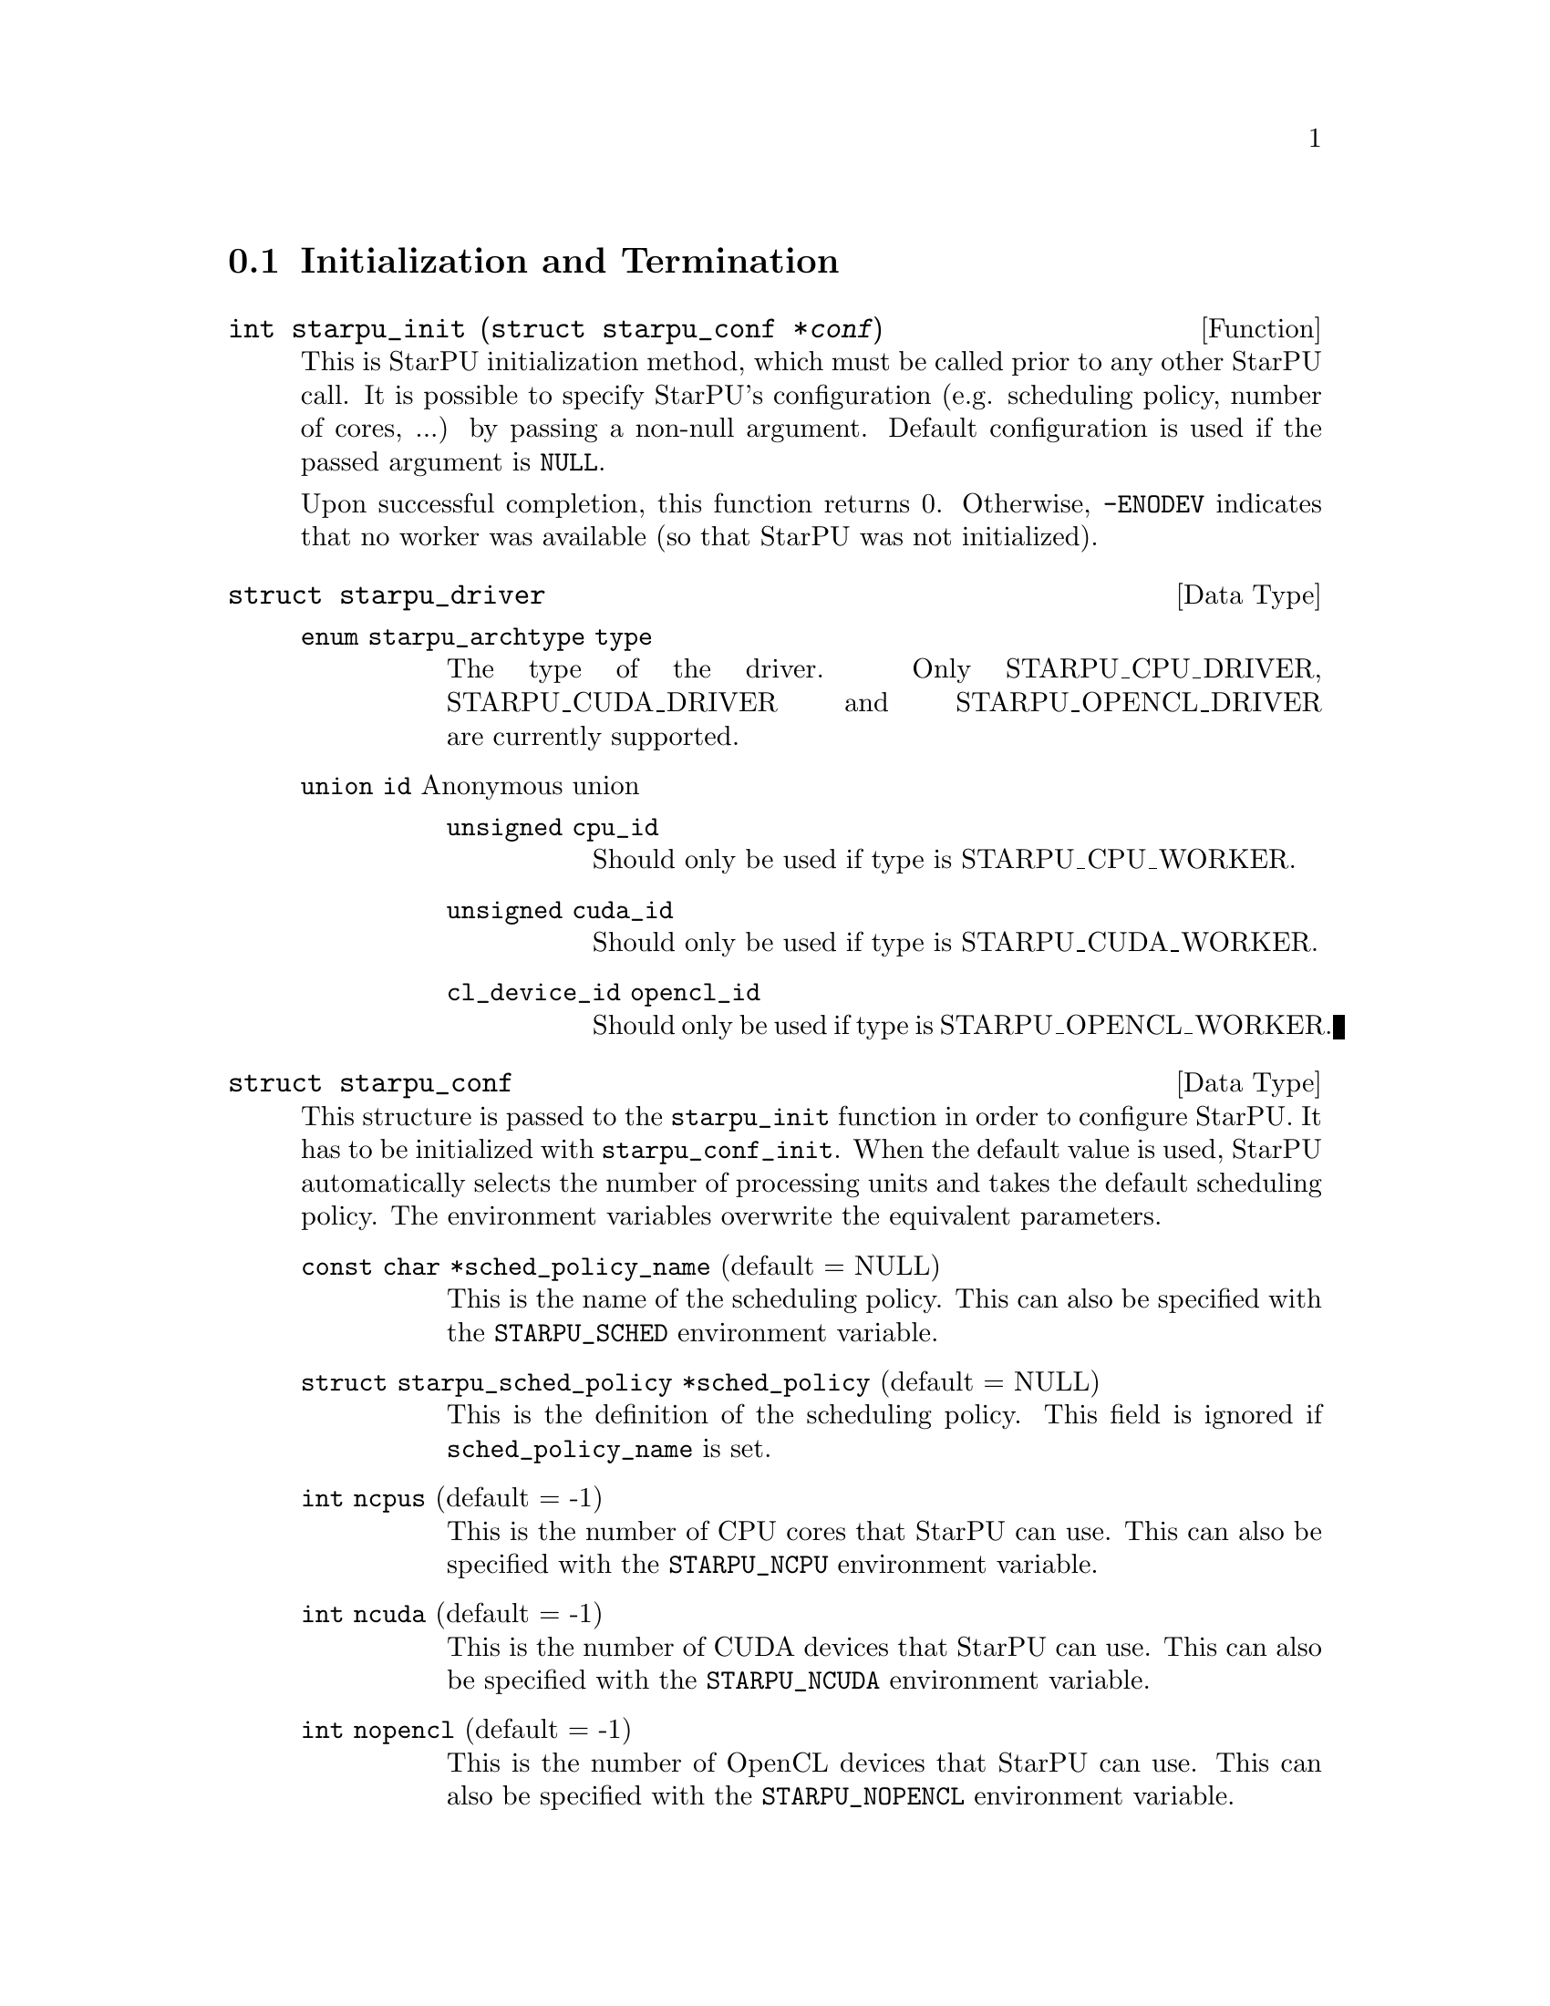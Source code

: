 @c -*-texinfo-*-

@c This file is part of the StarPU Handbook.
@c Copyright (C) 2009--2011  Universit@'e de Bordeaux 1
@c Copyright (C) 2010, 2011, 2012  Centre National de la Recherche Scientifique
@c Copyright (C) 2011, 2012 Institut National de Recherche en Informatique et Automatique
@c See the file starpu.texi for copying conditions.

@menu
* Initialization and Termination::  Initialization and Termination methods
* Workers' Properties::         Methods to enumerate workers' properties
* Data Management::                Methods to manipulate data
* Data Interfaces::
* Data Partition::
* Codelets and Tasks::          Methods to construct tasks
* Explicit Dependencies::       Explicit Dependencies
* Implicit Data Dependencies::  Implicit Data Dependencies
* Performance Model API::
* Profiling API::               Profiling API
* CUDA extensions::             CUDA extensions
* OpenCL extensions::           OpenCL extensions
* Cell extensions::             Cell extensions
* Miscellaneous helpers::
@end menu

@node Initialization and Termination
@section Initialization and Termination

@deftypefun int starpu_init ({struct starpu_conf *}@var{conf})
This is StarPU initialization method, which must be called prior to any other
StarPU call.  It is possible to specify StarPU's configuration (e.g. scheduling
policy, number of cores, ...) by passing a non-null argument. Default
configuration is used if the passed argument is @code{NULL}.

Upon successful completion, this function returns 0. Otherwise, @code{-ENODEV}
indicates that no worker was available (so that StarPU was not initialized).
@end deftypefun

@deftp {Data Type} {struct starpu_driver}
@table @asis
@item @code{enum starpu_archtype type}
The type of the driver. Only STARPU_CPU_DRIVER, STARPU_CUDA_DRIVER and
STARPU_OPENCL_DRIVER are currently supported.
@item @code{union id} Anonymous union
@table @asis
@item @code{unsigned cpu_id}
Should only be used if type is STARPU_CPU_WORKER.
@item @code{unsigned cuda_id}
Should only be used if type is STARPU_CUDA_WORKER.
@item @code{cl_device_id opencl_id}
Should only be used if type is STARPU_OPENCL_WORKER.
@end table
@end table
@end deftp


@deftp {Data Type} {struct starpu_conf}
This structure is passed to the @code{starpu_init} function in order
to configure StarPU. It has to be initialized with @code{starpu_conf_init}.
When the default value is used, StarPU automatically selects the number of
processing units and takes the default scheduling policy. The environment
variables overwrite the equivalent parameters.

@table @asis
@item @code{const char *sched_policy_name} (default = NULL)
This is the name of the scheduling policy. This can also be specified
with the @code{STARPU_SCHED} environment variable.

@item @code{struct starpu_sched_policy *sched_policy} (default = NULL)
This is the definition of the scheduling policy. This field is ignored
if @code{sched_policy_name} is set.

@item @code{int ncpus} (default = -1)
This is the number of CPU cores that StarPU can use. This can also be
specified with the @code{STARPU_NCPU} environment variable.

@item @code{int ncuda} (default = -1)
This is the number of CUDA devices that StarPU can use. This can also
be specified with the @code{STARPU_NCUDA} environment variable.

@item @code{int nopencl} (default = -1)
This is the number of OpenCL devices that StarPU can use. This can
also be specified with the @code{STARPU_NOPENCL} environment variable.

@item @code{int nspus} (default = -1)
This is the number of Cell SPUs that StarPU can use. This can also be
specified with the @code{STARPU_NGORDON} environment variable.

@item @code{unsigned use_explicit_workers_bindid} (default = 0)
If this flag is set, the @code{workers_bindid} array indicates where the
different workers are bound, otherwise StarPU automatically selects where to
bind the different workers. This can also be specified with the
@code{STARPU_WORKERS_CPUID} environment variable.

@item @code{unsigned workers_bindid[STARPU_NMAXWORKERS]}
If the @code{use_explicit_workers_bindid} flag is set, this array
indicates where to bind the different workers. The i-th entry of the
@code{workers_bindid} indicates the logical identifier of the
processor which should execute the i-th worker. Note that the logical
ordering of the CPUs is either determined by the OS, or provided by
the @code{hwloc} library in case it is available.

@item @code{unsigned use_explicit_workers_cuda_gpuid} (default = 0)
If this flag is set, the CUDA workers will be attached to the CUDA devices
specified in the @code{workers_cuda_gpuid} array. Otherwise, StarPU affects the
CUDA devices in a round-robin fashion. This can also be specified with the
@code{STARPU_WORKERS_CUDAID} environment variable.

@item @code{unsigned workers_cuda_gpuid[STARPU_NMAXWORKERS]}
If the @code{use_explicit_workers_cuda_gpuid} flag is set, this array
contains the logical identifiers of the CUDA devices (as used by
@code{cudaGetDevice}).

@item @code{unsigned use_explicit_workers_opencl_gpuid} (default = 0)
If this flag is set, the OpenCL workers will be attached to the OpenCL devices
specified in the @code{workers_opencl_gpuid} array. Otherwise, StarPU affects
the OpenCL devices in a round-robin fashion. This can also be specified with
the @code{STARPU_WORKERS_OPENCLID} environment variable.

@item @code{unsigned workers_opencl_gpuid[STARPU_NMAXWORKERS]}
If the @code{use_explicit_workers_opencl_gpuid} flag is set, this array
contains the logical identifiers of the OpenCL devices to be used.

@item @code{int calibrate} (default = 0)
If this flag is set, StarPU will calibrate the performance models when
executing tasks. If this value is equal to -1, the default value is used. This
can also be specified with the @code{STARPU_CALIBRATE} environment variable.

@item @code{int single_combined_worker} (default = 0)
By default, StarPU executes parallel tasks concurrently.
Some parallel libraries (e.g. most OpenMP implementations) however do
not support concurrent calls to parallel code. In such case, setting this flag
makes StarPU only start one parallel task at a time.
This can also be specified with the @code{STARPU_SINGLE_COMBINED_WORKER} environment variable.

@item @code{int disable_asynchronous_copy} (default = 0)
This flag should be set to 1 to disable asynchronous copies between
CPUs and accelerators. This can also be specified with the
@code{STARPU_DISABLE_ASYNCHRONOUS_COPY} environment variable.
The AMD implementation of OpenCL is known to
fail when copying data asynchronously. When using this implementation,
it is therefore necessary to disable asynchronous data transfers.

@item @code{int *cuda_opengl_interoperability} (default = NULL)
This can be set to an array of CUDA device identifiers for which
@code{cudaGLSetGLDevice} should be called instead of @code{cudaSetDevice}. Its
size is specified by the @code{n_cuda_opengl_interoperability} field below

@item @code{int *n_cuda_opengl_interoperability} (default = 0)
This has to be set to the size of the array pointed to by the
@code{cuda_opengl_interoperability} field.

@item @code{struct starpu_driver *not_launched_drivers}
The drivers that should not be launched by StarPU.

@item @code{unsigned nnot_launched_drivers}
The number of StarPU drivers that should not be launched by StarPU.

@end table
@end deftp

@deftypefun int starpu_conf_init ({struct starpu_conf *}@var{conf})
This function initializes the @var{conf} structure passed as argument
with the default values. In case some configuration parameters are already
specified through environment variables, @code{starpu_conf_init} initializes
the fields of the structure according to the environment variables. For
instance if @code{STARPU_CALIBRATE} is set, its value is put in the
@code{.ncuda} field of the structure passed as argument.

Upon successful completion, this function returns 0. Otherwise, @code{-EINVAL}
indicates that the argument was NULL.
@end deftypefun

@deftypefun void starpu_shutdown (void)
This is StarPU termination method. It must be called at the end of the
application: statistics and other post-mortem debugging information are not
guaranteed to be available until this method has been called.
@end deftypefun

@deftypefun int starpu_asynchronous_copy_disabled ()
Return 1 if asynchronous data transfers between CPU and accelerators
are disabled.
@end deftypefun

@node Workers' Properties
@section Workers' Properties

@deftp {Data Type} {enum starpu_archtype}
The different values are:
@table @asis
@item @code{STARPU_CPU_WORKER}
@item @code{STARPU_CUDA_WORKER}
@item @code{STARPU_OPENCL_WORKER}
@item @code{STARPU_GORDON_WORKER}
@end table
@end deftp

@deftypefun unsigned starpu_worker_get_count (void)
This function returns the number of workers (i.e. processing units executing
StarPU tasks). The returned value should be at most @code{STARPU_NMAXWORKERS}.
@end deftypefun

@deftypefun int starpu_worker_get_count_by_type ({enum starpu_archtype} @var{type})
Returns the number of workers of the given type indicated by the argument. A positive
(or null) value is returned in case of success, @code{-EINVAL} indicates that
the type is not valid otherwise.
@end deftypefun

@deftypefun unsigned starpu_cpu_worker_get_count (void)
This function returns the number of CPUs controlled by StarPU. The returned
value should be at most @code{STARPU_MAXCPUS}.
@end deftypefun

@deftypefun unsigned starpu_cuda_worker_get_count (void)
This function returns the number of CUDA devices controlled by StarPU. The returned
value should be at most @code{STARPU_MAXCUDADEVS}.
@end deftypefun

@deftypefun unsigned starpu_opencl_worker_get_count (void)
This function returns the number of OpenCL devices controlled by StarPU. The returned
value should be at most @code{STARPU_MAXOPENCLDEVS}.
@end deftypefun

@deftypefun unsigned starpu_spu_worker_get_count (void)
This function returns the number of Cell SPUs controlled by StarPU.
@end deftypefun

@deftypefun int starpu_worker_get_id (void)
This function returns the identifier of the current worker, i.e the one associated to the calling
thread. The returned value is either -1 if the current context is not a StarPU
worker (i.e. when called from the application outside a task or a callback), or
an integer between 0 and @code{starpu_worker_get_count() - 1}.
@end deftypefun

@deftypefun int starpu_worker_get_ids_by_type ({enum starpu_archtype} @var{type}, int *@var{workerids}, int @var{maxsize})
This function gets the list of identifiers of workers with the given
type. It fills the workerids array with the identifiers of the workers that have the type
indicated in the first argument. The maxsize argument indicates the size of the
workids array. The returned value gives the number of identifiers that were put
in the array. @code{-ERANGE} is returned is maxsize is lower than the number of
workers with the appropriate type: in that case, the array is filled with the
maxsize first elements. To avoid such overflows, the value of maxsize can be
chosen by the means of the @code{starpu_worker_get_count_by_type} function, or
by passing a value greater or equal to @code{STARPU_NMAXWORKERS}.
@end deftypefun

@deftypefun int starpu_worker_get_devid (int @var{id})
This functions returns the device id of the given worker. The worker
should be identified with the value returned by the @code{starpu_worker_get_id} function. In the case of a
CUDA worker, this device identifier is the logical device identifier exposed by
CUDA (used by the @code{cudaGetDevice} function for instance). The device
identifier of a CPU worker is the logical identifier of the core on which the
worker was bound; this identifier is either provided by the OS or by the
@code{hwloc} library in case it is available.
@end deftypefun

@deftypefun {enum starpu_archtype} starpu_worker_get_type (int @var{id})
This function returns the type of processing unit associated to a
worker. The worker identifier is a value returned by the
@code{starpu_worker_get_id} function). The returned value
indicates the architecture of the worker: @code{STARPU_CPU_WORKER} for a CPU
core, @code{STARPU_CUDA_WORKER} for a CUDA device,
@code{STARPU_OPENCL_WORKER} for a OpenCL device, and
@code{STARPU_GORDON_WORKER} for a Cell SPU. The value returned for an invalid
identifier is unspecified.
@end deftypefun

@deftypefun void starpu_worker_get_name (int @var{id}, char *@var{dst}, size_t @var{maxlen})
This function allows to get the name of a given worker.
StarPU associates a unique human readable string to each processing unit. This
function copies at most the @var{maxlen} first bytes of the unique string
associated to a worker identified by its identifier @var{id} into the
@var{dst} buffer. The caller is responsible for ensuring that the @var{dst}
is a valid pointer to a buffer of @var{maxlen} bytes at least. Calling this
function on an invalid identifier results in an unspecified behaviour.
@end deftypefun

@deftypefun unsigned starpu_worker_get_memory_node (unsigned @var{workerid})
This function returns the identifier of the memory node associated to the
worker identified by @var{workerid}.
@end deftypefun

@deftp {Data Type} {enum starpu_node_kind}
todo
@table @asis
@item @code{STARPU_UNUSED}
@item @code{STARPU_CPU_RAM}
@item @code{STARPU_CUDA_RAM}
@item @code{STARPU_OPENCL_RAM}
@item @code{STARPU_SPU_LS}
@end table
@end deftp

@deftypefun {enum starpu_node_kind} starpu_node_get_kind (uint32_t @var{node})
Returns the type of the given node as defined by @code{enum
starpu_node_kind}. For example, when defining a new data interface,
this function should be used in the allocation function to determine
on which device the memory needs to be allocated.
@end deftypefun

@node Data Management
@section Data Management

@menu
* Introduction to Data Management::
* Basic Data Management API::
* Access registered data from the application::
@end menu

This section describes the data management facilities provided by StarPU.

We show how to use existing data interfaces in @ref{Data Interfaces}, but developers can
design their own data interfaces if required.

@node Introduction to Data Management
@subsection Introduction
Data management is done at a high-level in StarPU: rather than accessing a mere
list of contiguous buffers, the tasks may manipulate data that are described by
a high-level construct which we call data interface.

An example of data interface is the "vector" interface which describes a
contiguous data array on a spefic memory node. This interface is a simple
structure containing the number of elements in the array, the size of the
elements, and the address of the array in the appropriate address space (this
address may be invalid if there is no valid copy of the array in the memory
node). More informations on the data interfaces provided by StarPU are
given in @ref{Data Interfaces}.

When a piece of data managed by StarPU is used by a task, the task
implementation is given a pointer to an interface describing a valid copy of
the data that is accessible from the current processing unit.

Every worker is associated to a memory node which is a logical abstraction of
the address space from which the processing unit gets its data. For instance,
the memory node associated to the different CPU workers represents main memory
(RAM), the memory node associated to a GPU is DRAM embedded on the device.
Every memory node is identified by a logical index which is accessible from the
@code{starpu_worker_get_memory_node} function. When registering a piece of data
to StarPU, the specified memory node indicates where the piece of data
initially resides (we also call this memory node the home node of a piece of
data).

@node Basic Data Management API
@subsection Basic Data Management API

@deftypefun int starpu_malloc (void **@var{A}, size_t @var{dim})
This function allocates data of the given size in main memory. It will also try to pin it in
CUDA or OpenCL, so that data transfers from this buffer can be asynchronous, and
thus permit data transfer and computation overlapping. The allocated buffer must
be freed thanks to the @code{starpu_free} function.
@end deftypefun

@deftypefun int starpu_free (void *@var{A})
This function frees memory which has previously allocated with
@code{starpu_malloc}.
@end deftypefun

@deftp {Data Type} {enum starpu_access_mode}
This datatype describes a data access mode. The different available modes are:
@table @asis
@item @code{STARPU_R}: read-only mode.
@item @code{STARPU_W}: write-only mode.
@item @code{STARPU_RW}: read-write mode.
 This is equivalent to @code{STARPU_R|STARPU_W}.
@item @code{STARPU_SCRATCH}: scratch memory.
A temporary buffer is allocated for the task, but StarPU does not
enforce data consistency---i.e. each device has its own buffer,
independently from each other (even for CPUs), and no data transfer is
ever performed.  This is useful for temporary variables to avoid
allocating/freeing buffers inside each task.

Currently, no behavior is defined concerning the relation with the
@code{STARPU_R} and @code{STARPU_W} modes and the value provided at
registration---i.e., the value of the scratch buffer is undefined at
entry of the codelet function.  It is being considered for future
extensions at least to define the initial value.  For now, data to be
used in @code{SCRATCH} mode should be registered with node @code{-1} and
a @code{NULL} pointer, since the value of the provided buffer is simply
ignored for now.
@item @code{STARPU_REDUX} reduction mode.
@end table
@end deftp

@deftp {Data Type} {starpu_data_handle_t}
StarPU uses @code{starpu_data_handle_t} as an opaque handle to manage a piece of
data. Once a piece of data has been registered to StarPU, it is associated to a
@code{starpu_data_handle_t} which keeps track of the state of the piece of data
over the entire machine, so that we can maintain data consistency and locate
data replicates for instance.
@end deftp

@deftypefun void starpu_data_register (starpu_data_handle_t *@var{handleptr}, uint32_t @var{home_node}, void *@var{data_interface}, {struct starpu_data_interface_ops} *@var{ops})
Register a piece of data into the handle located at the @var{handleptr}
address. The @var{data_interface} buffer contains the initial description of the
data in the home node. The @var{ops} argument is a pointer to a structure
describing the different methods used to manipulate this type of interface. See
@ref{struct starpu_data_interface_ops} for more details on this structure.

If @code{home_node} is -1, StarPU will automatically
allocate the memory when it is used for the
first time in write-only mode. Once such data handle has been automatically
allocated, it is possible to access it using any access mode.

Note that StarPU supplies a set of predefined types of interface (e.g. vector or
matrix) which can be registered by the means of helper functions (e.g.
@code{starpu_vector_data_register} or @code{starpu_matrix_data_register}).
@end deftypefun

@deftypefun void starpu_data_register_same ({starpu_data_handle_t *}@var{handledst}, starpu_data_handle_t @var{handlesrc})
Register a new piece of data into the handle @var{handledst} with the
same interface as the handle @var{handlesrc}.
@end deftypefun

@deftypefun void starpu_data_unregister (starpu_data_handle_t @var{handle})
This function unregisters a data handle from StarPU. If the data was
automatically allocated by StarPU because the home node was -1, all
automatically allocated buffers are freed. Otherwise, a valid copy of the data
is put back into the home node in the buffer that was initially registered.
Using a data handle that has been unregistered from StarPU results in an
undefined behaviour.
@end deftypefun

@deftypefun void starpu_data_unregister_no_coherency (starpu_data_handle_t @var{handle})
This is the same as starpu_data_unregister, except that StarPU does not put back
a valid copy into the home node, in the buffer that was initially registered.
@end deftypefun

@deftypefun void starpu_data_invalidate (starpu_data_handle_t @var{handle})
Destroy all replicates of the data handle. After data invalidation, the first
access to the handle must be performed in write-only mode. Accessing an
invalidated data in read-mode results in undefined behaviour.
@end deftypefun

@c TODO create a specific sections about user interaction with the DSM ?

@deftypefun void starpu_data_set_wt_mask (starpu_data_handle_t @var{handle}, uint32_t @var{wt_mask})
This function sets the write-through mask of a given data, i.e. a bitmask of
nodes where the data should be always replicated after modification. It also
prevents the data from being evicted from these nodes when memory gets scarse.
@end deftypefun

@deftypefun int starpu_data_prefetch_on_node (starpu_data_handle_t @var{handle}, unsigned @var{node}, unsigned @var{async})
Issue a prefetch request for a given data to a given node, i.e.
requests that the data be replicated to the given node, so that it is available
there for tasks. If the @var{async} parameter is 0, the call will block until
the transfer is achieved, else the call will return as soon as the request is
scheduled (which may however have to wait for a task completion).
@end deftypefun

@deftypefun starpu_data_handle_t starpu_data_lookup ({const void *}@var{ptr})
Return the handle corresponding to the data pointed to by the @var{ptr}
host pointer.
@end deftypefun

@deftypefun int starpu_data_request_allocation (starpu_data_handle_t @var{handle}, uint32_t @var{node})
Explicitly ask StarPU to allocate room for a piece of data on the specified
memory node.
@end deftypefun

@deftypefun void starpu_data_query_status (starpu_data_handle_t @var{handle}, int @var{memory_node}, {int *}@var{is_allocated}, {int *}@var{is_valid}, {int *}@var{is_requested})
Query the status of the handle on the specified memory node.
@end deftypefun

@deftypefun void starpu_data_advise_as_important (starpu_data_handle_t @var{handle}, unsigned @var{is_important})
This function allows to specify that a piece of data can be discarded
without impacting the application.
@end deftypefun

@deftypefun void starpu_data_set_reduction_methods (starpu_data_handle_t @var{handle}, {struct starpu_codelet *}@var{redux_cl}, {struct starpu_codelet *}@var{init_cl})
This sets the codelets to be used for the @var{handle} when it is accessed in
REDUX mode. Per-worker buffers will be initialized with the @var{init_cl}
codelet, and reduction between per-worker buffers will be done with the
@var{redux_cl} codelet.
@end deftypefun

@node Access registered data from the application
@subsection Access registered data from the application

@deftypefun int starpu_data_acquire (starpu_data_handle_t @var{handle}, {enum starpu_access_mode} @var{mode})
The application must call this function prior to accessing registered data from
main memory outside tasks. StarPU ensures that the application will get an
up-to-date copy of the data in main memory located where the data was
originally registered, and that all concurrent accesses (e.g. from tasks) will
be consistent with the access mode specified in the @var{mode} argument.
@code{starpu_data_release} must be called once the application does not need to
access the piece of data anymore.  Note that implicit data
dependencies are also enforced by @code{starpu_data_acquire}, i.e.
@code{starpu_data_acquire} will wait for all tasks scheduled to work on
the data, unless that they have not been disabled explictly by calling
@code{starpu_data_set_default_sequential_consistency_flag} or
@code{starpu_data_set_sequential_consistency_flag}.
@code{starpu_data_acquire} is a blocking call, so that it cannot be called from
tasks or from their callbacks (in that case, @code{starpu_data_acquire} returns
@code{-EDEADLK}). Upon successful completion, this function returns 0.
@end deftypefun


@deftypefun int starpu_data_acquire_cb (starpu_data_handle_t @var{handle}, {enum starpu_access_mode} @var{mode}, void (*@var{callback})(void *), void *@var{arg})
@code{starpu_data_acquire_cb} is the asynchronous equivalent of
@code{starpu_data_release}. When the data specified in the first argument is
available in the appropriate access mode, the callback function is executed.
The application may access the requested data during the execution of this
callback. The callback function must call @code{starpu_data_release} once the
application does not need to access the piece of data anymore.
Note that implicit data dependencies are also enforced by
@code{starpu_data_acquire_cb} in case they are enabled.
 Contrary to @code{starpu_data_acquire}, this function is non-blocking and may
be called from task callbacks. Upon successful completion, this function
returns 0.
@end deftypefun

@defmac STARPU_DATA_ACQUIRE_CB (starpu_data_handle_t @var{handle}, {enum starpu_access_mode} @var{mode}, code)
@code{STARPU_DATA_ACQUIRE_CB} is the same as @code{starpu_data_acquire_cb},
except that the code to be executed in a callback is directly provided as a
macro parameter, and the data handle is automatically released after it. This
permits to easily execute code which depends on the value of some registered
data. This is non-blocking too and may be called from task callbacks.
@end defmac

@deftypefun void starpu_data_release (starpu_data_handle_t @var{handle})
This function releases the piece of data acquired by the application either by
@code{starpu_data_acquire} or by @code{starpu_data_acquire_cb}.
@end deftypefun

@node Data Interfaces
@section Data Interfaces

@menu
* Registering Data::
* Accessing Data Interfaces::
@end menu

@node Registering Data
@subsection Registering Data

There are several ways to register a memory region so that it can be managed by
StarPU.  The functions below allow the registration of vectors, 2D matrices, 3D
matrices as well as  BCSR and CSR sparse matrices.

@deftypefun void starpu_void_data_register ({starpu_data_handle_t *}@var{handle})
Register a void interface. There is no data really associated to that
interface, but it may be used as a synchronization mechanism. It also
permits to express an abstract piece of data that is managed by the
application internally: this makes it possible to forbid the
concurrent execution of different tasks accessing the same "void" data
in read-write concurrently.
@end deftypefun

@deftypefun void starpu_variable_data_register ({starpu_data_handle_t *}@var{handle}, uint32_t @var{home_node}, uintptr_t @var{ptr}, size_t @var{size})
Register the @var{size}-byte element pointed to by @var{ptr}, which is
typically a scalar, and initialize @var{handle} to represent this data
item.

@cartouche
@smallexample
float var;
starpu_data_handle_t var_handle;
starpu_variable_data_register(&var_handle, 0, (uintptr_t)&var, sizeof(var));
@end smallexample
@end cartouche
@end deftypefun

@deftypefun void starpu_vector_data_register ({starpu_data_handle_t *}@var{handle}, uint32_t @var{home_node}, uintptr_t @var{ptr}, uint32_t @var{nx}, size_t @var{elemsize})
Register the @var{nx} @var{elemsize}-byte elements pointed to by
@var{ptr} and initialize @var{handle} to represent it.

@cartouche
@smallexample
float vector[NX];
starpu_data_handle_t vector_handle;
starpu_vector_data_register(&vector_handle, 0, (uintptr_t)vector, NX,
                            sizeof(vector[0]));
@end smallexample
@end cartouche
@end deftypefun

@deftypefun void starpu_matrix_data_register ({starpu_data_handle_t *}@var{handle}, uint32_t @var{home_node}, uintptr_t @var{ptr}, uint32_t @var{ld}, uint32_t @var{nx}, uint32_t @var{ny}, size_t @var{elemsize})
Register the @var{nx}x@var{ny} 2D matrix of @var{elemsize}-byte elements
pointed by @var{ptr} and initialize @var{handle} to represent it.
@var{ld} specifies the number of elements between rows.
a value greater than @var{nx} adds padding, which can be useful for
alignment purposes.

@cartouche
@smallexample
float *matrix;
starpu_data_handle_t matrix_handle;
matrix = (float*)malloc(width * height * sizeof(float));
starpu_matrix_data_register(&matrix_handle, 0, (uintptr_t)matrix,
                            width, width, height, sizeof(float));
@end smallexample
@end cartouche
@end deftypefun

@deftypefun void starpu_block_data_register ({starpu_data_handle_t *}@var{handle}, uint32_t @var{home_node}, uintptr_t @var{ptr}, uint32_t @var{ldy}, uint32_t @var{ldz}, uint32_t @var{nx}, uint32_t @var{ny}, uint32_t @var{nz}, size_t @var{elemsize})
Register the @var{nx}x@var{ny}x@var{nz} 3D matrix of @var{elemsize}-byte
elements pointed by @var{ptr} and initialize @var{handle} to represent
it.  Again, @var{ldy} and @var{ldz} specify the number of elements
between rows and between z planes.

@cartouche
@smallexample
float *block;
starpu_data_handle_t block_handle;
block = (float*)malloc(nx*ny*nz*sizeof(float));
starpu_block_data_register(&block_handle, 0, (uintptr_t)block,
                           nx, nx*ny, nx, ny, nz, sizeof(float));
@end smallexample
@end cartouche
@end deftypefun

@deftypefun void starpu_bcsr_data_register (starpu_data_handle_t *@var{handle}, uint32_t @var{home_node}, uint32_t @var{nnz}, uint32_t @var{nrow}, uintptr_t @var{nzval}, uint32_t *@var{colind}, uint32_t *@var{rowptr}, uint32_t @var{firstentry}, uint32_t @var{r}, uint32_t @var{c}, size_t @var{elemsize})
This variant of @code{starpu_data_register} uses the BCSR (Blocked
Compressed Sparse Row Representation) sparse matrix interface.
Register the sparse matrix made of @var{nnz} non-zero blocks of elements of size
@var{elemsize} stored in @var{nzval} and initializes @var{handle} to represent
it. Blocks have size @var{r} * @var{c}. @var{nrow} is the number of rows (in
terms of blocks), @code{colind[i]} is the block-column index for block @code{i}
in @code{nzval}, @code{rowptr[i]} is the block-index (in nzval) of the first block of row @code{i}.
@var{firstentry} is the index of the first entry of the given arrays (usually 0
or 1).
@end deftypefun

@deftypefun void starpu_csr_data_register (starpu_data_handle_t *@var{handle}, uint32_t @var{home_node}, uint32_t @var{nnz}, uint32_t @var{nrow}, uintptr_t @var{nzval}, uint32_t *@var{colind}, uint32_t *@var{rowptr}, uint32_t @var{firstentry}, size_t @var{elemsize})
This variant of @code{starpu_data_register} uses the CSR (Compressed
Sparse Row Representation) sparse matrix interface.
TODO
@end deftypefun

@deftypefun {void *} starpu_data_get_interface_on_node (starpu_data_handle_t @var{handle}, unsigned @var{memory_node})
Return the interface associated with @var{handle} on @var{memory_node}.
@end deftypefun

@node Accessing Data Interfaces
@subsection Accessing Data Interfaces

Each data interface is provided with a set of field access functions.
The ones using a @code{void *} parameter aimed to be used in codelet
implementations (see for example the code in @ref{Vector Scaling Using StarPu's API}).

@deftp {Data Type} {enum starpu_data_interface_id}
The different values are:
@table @asis
@item @code{STARPU_MATRIX_INTERFACE_ID}
@item @code{STARPU_BLOCK_INTERFACE_ID}
@item @code{STARPU_VECTOR_INTERFACE_ID}
@item @code{STARPU_CSR_INTERFACE_ID}
@item @code{STARPU_BCSR_INTERFACE_ID}
@item @code{STARPU_VARIABLE_INTERFACE_ID}
@item @code{STARPU_VOID_INTERFACE_ID}
@item @code{STARPU_MULTIFORMAT_INTERFACE_ID}
@item @code{STARPU_NINTERFACES_ID}: number of data interfaces
@end table
@end deftp

@menu
* Accessing Handle::
* Accessing Variable Data Interfaces::
* Accessing Vector Data Interfaces::
* Accessing Matrix Data Interfaces::
* Accessing Block Data Interfaces::
* Accessing BCSR Data Interfaces::
* Accessing CSR Data Interfaces::
@end menu

@node Accessing Handle
@subsubsection Handle

@deftypefun {void *} starpu_handle_to_pointer (starpu_data_handle_t @var{handle}, uint32_t @var{node})
Return the pointer associated with @var{handle} on node @var{node} or
@code{NULL} if @var{handle}'s interface does not support this
operation or data for this handle is not allocated on that node.
@end deftypefun

@deftypefun {void *} starpu_handle_get_local_ptr (starpu_data_handle_t @var{handle})
Return the local pointer associated with @var{handle} or @code{NULL}
if @var{handle}'s interface does not have data allocated locally
@end deftypefun

@deftypefun {enum starpu_data_interface_id} starpu_handle_get_interface_id (starpu_data_handle_t @var{handle})
Return the unique identifier of the interface associated with the given @var{handle}.
@end deftypefun

@node Accessing Variable Data Interfaces
@subsubsection Variable Data Interfaces

@deftypefun size_t starpu_variable_get_elemsize (starpu_data_handle_t @var{handle})
Return the size of the variable designated by @var{handle}.
@end deftypefun

@deftypefun uintptr_t starpu_variable_get_local_ptr (starpu_data_handle_t @var{handle})
Return a pointer to the variable designated by @var{handle}.
@end deftypefun

@defmac STARPU_VARIABLE_GET_PTR ({void *}@var{interface})
Return a pointer to the variable designated by @var{interface}.
@end defmac

@defmac STARPU_VARIABLE_GET_ELEMSIZE ({void *}@var{interface})
Return the size of the variable designated by @var{interface}.
@end defmac

@node Accessing Vector Data Interfaces
@subsubsection Vector Data Interfaces

@deftypefun uint32_t starpu_vector_get_nx (starpu_data_handle_t @var{handle})
Return the number of elements registered into the array designated by @var{handle}.
@end deftypefun

@deftypefun size_t starpu_vector_get_elemsize (starpu_data_handle_t @var{handle})
Return the size of each element of the array designated by @var{handle}.
@end deftypefun

@deftypefun uintptr_t starpu_vector_get_local_ptr (starpu_data_handle_t @var{handle})
Return the local pointer associated with @var{handle}.
@end deftypefun

@defmac STARPU_VECTOR_GET_PTR ({void *}@var{interface})
Return a pointer to the array designated by @var{interface}, valid on CPUs and
CUDA only. For OpenCL, the device handle and offset need to be used instead.
@end defmac

@defmac STARPU_VECTOR_GET_DEV_HANDLE ({void *}@var{interface})
Return a device handle for the array designated by @var{interface}, to be used on OpenCL. the offset
documented below has to be used in addition to this.
@end defmac

@defmac STARPU_VECTOR_GET_OFFSET ({void *}@var{interface})
Return the offset in the array designated by @var{interface}, to be used with the device handle.
@end defmac

@defmac STARPU_VECTOR_GET_NX ({void *}@var{interface})
Return the number of elements registered into the array designated by @var{interface}.
@end defmac

@defmac STARPU_VECTOR_GET_ELEMSIZE ({void *}@var{interface})
Return the size of each element of the array designated by @var{interface}.
@end defmac

@node Accessing Matrix Data Interfaces
@subsubsection Matrix Data Interfaces

@deftypefun uint32_t starpu_matrix_get_nx (starpu_data_handle_t @var{handle})
Return the number of elements on the x-axis of the matrix designated by @var{handle}.
@end deftypefun

@deftypefun uint32_t starpu_matrix_get_ny (starpu_data_handle_t @var{handle})
Return the number of elements on the y-axis of the matrix designated by
@var{handle}.
@end deftypefun

@deftypefun uint32_t starpu_matrix_get_local_ld (starpu_data_handle_t @var{handle})
Return the number of elements between each row of the matrix designated by
@var{handle}. Maybe be equal to nx when there is no padding.
@end deftypefun

@deftypefun uintptr_t starpu_matrix_get_local_ptr (starpu_data_handle_t @var{handle})
Return the local pointer associated with @var{handle}.
@end deftypefun

@deftypefun size_t starpu_matrix_get_elemsize (starpu_data_handle_t @var{handle})
Return the size of the elements registered into the matrix designated by
@var{handle}.
@end deftypefun

@defmac STARPU_MATRIX_GET_PTR ({void *}@var{interface})
Return a pointer to the matrix designated by @var{interface}, valid on CPUs and
CUDA devices only. For OpenCL devices, the device handle and offset need to be
used instead.
@end defmac

@defmac STARPU_MATRIX_GET_DEV_HANDLE ({void *}@var{interface})
Return a device handle for the matrix designated by @var{interface}, to be used
on OpenCL. The offset documented below has to be used in addition to this.
@end defmac

@defmac STARPU_MATRIX_GET_OFFSET ({void *}@var{interface})
Return the offset in the matrix designated by @var{interface}, to be used with
the device handle.
@end defmac

@defmac STARPU_MATRIX_GET_NX ({void *}@var{interface})
Return the number of elements on the x-axis of the matrix designated by
@var{interface}.
@end defmac

@defmac STARPU_MATRIX_GET_NY ({void *}@var{interface})
Return the number of elements on the y-axis of the matrix designated by
@var{interface}.
@end defmac

@defmac STARPU_MATRIX_GET_LD ({void *}@var{interface})
Return the number of elements between each row of the matrix designated by
@var{interface}. May be equal to nx when there is no padding.
@end defmac

@defmac STARPU_MATRIX_GET_ELEMSIZE ({void *}@var{interface})
Return the size of the elements registered into the matrix designated by
@var{interface}.
@end defmac

@node Accessing Block Data Interfaces
@subsubsection Block Data Interfaces

@deftypefun uint32_t starpu_block_get_nx (starpu_data_handle_t @var{handle})
Return the number of elements on the x-axis of the block designated by @var{handle}.
@end deftypefun

@deftypefun uint32_t starpu_block_get_ny (starpu_data_handle_t @var{handle})
Return the number of elements on the y-axis of the block designated by @var{handle}.
@end deftypefun

@deftypefun uint32_t starpu_block_get_nz (starpu_data_handle_t @var{handle})
Return the number of elements on the z-axis of the block designated by @var{handle}.
@end deftypefun

@deftypefun uint32_t starpu_block_get_local_ldy (starpu_data_handle_t @var{handle})
Return the number of elements between each row of the block designated by
@var{handle}, in the format of the current memory node.
@end deftypefun

@deftypefun uint32_t starpu_block_get_local_ldz (starpu_data_handle_t @var{handle})
Return the number of elements between each z plane of the block designated by
@var{handle}, in the format of the current memory node.
@end deftypefun

@deftypefun uintptr_t starpu_block_get_local_ptr (starpu_data_handle_t @var{handle})
Return the local pointer associated with @var{handle}.
@end deftypefun

@deftypefun size_t starpu_block_get_elemsize (starpu_data_handle_t @var{handle})
Return the size of the elements of the block designated by @var{handle}.
@end deftypefun

@defmac STARPU_BLOCK_GET_PTR ({void *}@var{interface})
Return a pointer to the block designated by @var{interface}.
@end defmac

@defmac STARPU_BLOCK_GET_DEV_HANDLE ({void *}@var{interface})
Return a device handle for the block designated by @var{interface}, to be used
on OpenCL. The offset document below has to be used in addition to this.
@end defmac

@defmac STARPU_BLOCK_GET_OFFSET ({void *}@var{interface})
Return the offset in the block designated by @var{interface}, to be used with
the device handle.
@end defmac

@defmac STARPU_BLOCK_GET_NX ({void *}@var{interface})
Return the number of elements on the x-axis of the block designated by @var{handle}.
@end defmac

@defmac STARPU_BLOCK_GET_NY ({void *}@var{interface})
Return the number of elements on the y-axis of the block designated by @var{handle}.
@end defmac

@defmac STARPU_BLOCK_GET_NZ ({void *}@var{interface})
Return the number of elements on the z-axis of the block designated by @var{handle}.
@end defmac

@defmac STARPU_BLOCK_GET_LDY ({void *}@var{interface})
Return the number of elements between each row of the block designated by
@var{interface}. May be equal to nx when there is no padding.
@end defmac

@defmac STARPU_BLOCK_GET_LDZ ({void *}@var{interface})
Return the number of elements between each z plane of the block designated by
@var{interface}. May be equal to nx*ny when there is no padding.
@end defmac

@defmac STARPU_BLOCK_GET_ELEMSIZE ({void *}@var{interface})
Return the size of the elements of the matrix designated by @var{interface}.
@end defmac

@node Accessing BCSR Data Interfaces
@subsubsection BCSR Data Interfaces

@deftypefun uint32_t starpu_bcsr_get_nnz (starpu_data_handle_t @var{handle})
Return the number of non-zero elements in the matrix designated by @var{handle}.
@end deftypefun

@deftypefun uint32_t starpu_bcsr_get_nrow (starpu_data_handle_t @var{handle})
Return the number of rows (in terms of blocks of size r*c) in the matrix
designated by @var{handle}.
@end deftypefun

@deftypefun uint32_t starpu_bcsr_get_firstentry (starpu_data_handle_t @var{handle})
Return the index at which all arrays (the column indexes, the row pointers...)
of the matrix desginated by @var{handle} start.
@end deftypefun

@deftypefun uintptr_t starpu_bcsr_get_local_nzval (starpu_data_handle_t @var{handle})
Return a pointer to the non-zero values of the matrix designated by @var{handle}.
@end deftypefun

@deftypefun {uint32_t *} starpu_bcsr_get_local_colind (starpu_data_handle_t @var{handle})
Return a pointer to the column index, which holds the positions of the non-zero
entries in the matrix designated by @var{handle}.
@end deftypefun

@deftypefun {uint32_t *} starpu_bcsr_get_local_rowptr (starpu_data_handle_t @var{handle})
Return the row pointer array of the matrix designated by @var{handle}.
@end deftypefun

@deftypefun uint32_t starpu_bcsr_get_r (starpu_data_handle_t @var{handle})
Return the number of rows in a block.
@end deftypefun

@deftypefun uint32_t starpu_bcsr_get_c (starpu_data_handle_t @var{handle})
Return the numberof columns in a block.
@end deftypefun

@deftypefun size_t starpu_bcsr_get_elemsize (starpu_data_handle_t @var{handle})
Return the size of the elements in the matrix designated by @var{handle}.
@end deftypefun

@defmac STARPU_BCSR_GET_NNZ ({void *}@var{interface})
Return the number of non-zero values in the matrix designated by @var{interface}.
@end defmac

@defmac STARPU_BCSR_GET_NZVAL ({void *}@var{interface})
Return a pointer to the non-zero values of the matrix designated by @var{interface}.
@end defmac

@defmac STARPU_BCSR_GET_COLIND ({void *}@var{interface})
Return a pointer to the column index of the matrix designated by @var{interface}.
@end defmac

@defmac STARPU_BCSR_GET_ROWPTR ({void *}@var{interface})
Return a pointer to the row pointer array of the matrix designated by @var{interface}.
@end defmac


@node Accessing CSR Data Interfaces
@subsubsection CSR Data Interfaces

@deftypefun uint32_t starpu_csr_get_nnz (starpu_data_handle_t @var{handle})
Return the number of non-zero values in the matrix designated by @var{handle}.
@end deftypefun

@deftypefun uint32_t starpu_csr_get_nrow (starpu_data_handle_t @var{handle})
Return the size of the row pointer array of the matrix designated by @var{handle}.
@end deftypefun

@deftypefun uint32_t starpu_csr_get_firstentry (starpu_data_handle_t @var{handle})
Return the index at which all arrays (the column indexes, the row pointers...)
of the matrix designated by @var{handle} start.
@end deftypefun

@deftypefun uintptr_t starpu_csr_get_local_nzval (starpu_data_handle_t @var{handle})
Return a local pointer to the non-zero values of the matrix designated by @var{handle}.
@end deftypefun

@deftypefun {uint32_t *} starpu_csr_get_local_colind (starpu_data_handle_t @var{handle})
Return a local pointer to the column index of the matrix designated by @var{handle}.
@end deftypefun

@deftypefun {uint32_t *} starpu_csr_get_local_rowptr (starpu_data_handle_t @var{handle})
Return a local pointer to the row pointer array of the matrix designated by @var{handle}.
@end deftypefun

@deftypefun size_t starpu_csr_get_elemsize (starpu_data_handle_t @var{handle})
Return the size of the elements registered into the matrix designated by @var{handle}.
@end deftypefun

@defmac STARPU_CSR_GET_NNZ ({void *}@var{interface})
Return the number of non-zero values in the matrix designated by @var{interface}.
@end defmac

@defmac STARPU_CSR_GET_NROW ({void *}@var{interface})
Return the size of the row pointer array of the matrix designated by @var{interface}.
@end defmac

@defmac STARPU_CSR_GET_NZVAL ({void *}@var{interface})
Return a pointer to the non-zero values of the matrix designated by @var{interface}.
@end defmac

@defmac STARPU_CSR_GET_COLIND ({void *}@var{interface})
Return a pointer to the column index of the matrix designated by @var{interface}.
@end defmac

@defmac STARPU_CSR_GET_ROWPTR ({void *}@var{interface})
Return a pointer to the row pointer array of the matrix designated by @var{interface}.
@end defmac

@defmac STARPU_CSR_GET_FIRSTENTRY ({void *}@var{interface})
Return the index at which all arrays (the column indexes, the row pointers...)
of the @var{interface} start.
@end defmac

@defmac STARPU_CSR_GET_ELEMSIZE ({void *}@var{interface})
Return the size of the elements registered into the matrix designated by @var{interface}.
@end defmac

@node Data Partition
@section Data Partition

@menu
* Basic API::
* Predefined filter functions::
@end menu

@node Basic API
@subsection Basic API

@deftp {Data Type} {struct starpu_data_filter}
The filter structure describes a data partitioning operation, to be given to the
@code{starpu_data_partition} function, see @ref{starpu_data_partition}
for an example. The different fields are:

@table @asis
@item @code{void (*filter_func)(void *father_interface, void* child_interface, struct starpu_data_filter *, unsigned id, unsigned nparts)}
This function fills the @code{child_interface} structure with interface
information for the @code{id}-th child of the parent @code{father_interface} (among @code{nparts}).

@item @code{unsigned nchildren}
This is the number of parts to partition the data into.

@item @code{unsigned (*get_nchildren)(struct starpu_data_filter *, starpu_data_handle_t initial_handle)}
This returns the number of children. This can be used instead of @code{nchildren} when the number of
children depends on the actual data (e.g. the number of blocks in a sparse
matrix).

@item @code{struct starpu_data_interface_ops *(*get_child_ops)(struct starpu_data_filter *, unsigned id)}
In case the resulting children use a different data interface, this function
returns which interface is used by child number @code{id}.

@item @code{unsigned filter_arg}
Allow to define an additional parameter for the filter function.

@item @code{void *filter_arg_ptr}
Allow to define an additional pointer parameter for the filter
function, such as the sizes of the different parts.
@end table
@end deftp

@deftypefun void starpu_data_partition (starpu_data_handle_t @var{initial_handle}, {struct starpu_data_filter *}@var{f})
@anchor{starpu_data_partition}
This requests partitioning one StarPU data @var{initial_handle} into several
subdata according to the filter @var{f}, as shown in the following example:

@cartouche
@smallexample
struct starpu_data_filter f = @{
    .filter_func = starpu_vertical_block_filter_func,
    .nchildren = nslicesx,
    .get_nchildren = NULL,
    .get_child_ops = NULL
@};
starpu_data_partition(A_handle, &f);
@end smallexample
@end cartouche
@end deftypefun

@deftypefun void starpu_data_unpartition (starpu_data_handle_t @var{root_data}, uint32_t @var{gathering_node})
This unapplies one filter, thus unpartitioning the data. The pieces of data are
collected back into one big piece in the @var{gathering_node} (usually 0).
@cartouche
@smallexample
starpu_data_unpartition(A_handle, 0);
@end smallexample
@end cartouche
@end deftypefun

@deftypefun int starpu_data_get_nb_children (starpu_data_handle_t @var{handle})
This function returns the number of children.
@end deftypefun

@deftypefun starpu_data_handle_t starpu_data_get_child (starpu_data_handle_t @var{handle}, unsigned @var{i})
Return the @var{i}th child of the given @var{handle}, which must have been partitionned beforehand.
@end deftypefun

@deftypefun starpu_data_handle_t starpu_data_get_sub_data (starpu_data_handle_t @var{root_data}, unsigned @var{depth}, ... )
After partitioning a StarPU data by applying a filter,
@code{starpu_data_get_sub_data} can be used to get handles for each of
the data portions. @var{root_data} is the parent data that was
partitioned. @var{depth} is the number of filters to traverse (in
case several filters have been applied, to e.g. partition in row
blocks, and then in column blocks), and the subsequent
parameters are the indexes. The function returns a handle to the
subdata.
@cartouche
@smallexample
h = starpu_data_get_sub_data(A_handle, 1, taskx);
@end smallexample
@end cartouche
@end deftypefun

@deftypefun starpu_data_handle_t starpu_data_vget_sub_data (starpu_data_handle_t @var{root_data}, unsigned @var{depth}, va_list @var{pa})
This function is similar to @code{starpu_data_get_sub_data} but uses a
va_list for the parameter list.
@end deftypefun

@deftypefun void starpu_data_map_filters (starpu_data_handle_t @var{root_data}, unsigned @var{nfilters}, ...)
Applies @var{nfilters} filters to the handle designated by @var{root_handle}
recursively. @var{nfilters} pointers to variables of the type
starpu_data_filter should be given.
@end deftypefun

@deftypefun void starpu_data_vmap_filters (starpu_data_handle_t @var{root_data}, unsigned @var{nfilters}, va_list @var{pa})
Applies @var{nfilters} filters to the handle designated by @var{root_handle}
recursively. It uses a va_list of pointers to variables of the typer
starpu_data_filter.
@end deftypefun

@node Predefined filter functions
@subsection Predefined filter functions

@menu
* Partitioning BCSR Data::
* Partitioning BLAS interface::
* Partitioning Vector Data::
* Partitioning Block Data::
@end menu

This section gives a partial list of the predefined partitioning functions.
Examples on how to use them are shown in @ref{Partitioning Data}. The complete
list can be found in @code{starpu_data_filters.h} .

@node Partitioning BCSR Data
@subsubsection Partitioning BCSR Data

@deftypefun void starpu_canonical_block_filter_bcsr (void *@var{father_interface}, void *@var{child_interface}, {struct starpu_data_filter} *@var{f}, unsigned @var{id}, unsigned @var{nparts})
This partitions a block-sparse matrix into dense matrices.
@end deftypefun

@deftypefun void starpu_vertical_block_filter_func_csr (void *@var{father_interface}, void *@var{child_interface}, {struct starpu_data_filter} *@var{f}, unsigned @var{id}, unsigned @var{nparts})
This partitions a block-sparse matrix into vertical block-sparse matrices.
@end deftypefun

@node Partitioning BLAS interface
@subsubsection Partitioning BLAS interface

@deftypefun void starpu_block_filter_func (void *@var{father_interface}, void *@var{child_interface}, {struct starpu_data_filter} *@var{f}, unsigned @var{id}, unsigned @var{nparts})
This partitions a dense Matrix into horizontal blocks.
@end deftypefun

@deftypefun void starpu_vertical_block_filter_func (void *@var{father_interface}, void *@var{child_interface}, {struct starpu_data_filter} *@var{f}, unsigned @var{id}, unsigned @var{nparts})
This partitions a dense Matrix into vertical blocks.
@end deftypefun

@node Partitioning Vector Data
@subsubsection Partitioning Vector Data

@deftypefun void starpu_block_filter_func_vector (void *@var{father_interface}, void *@var{child_interface}, {struct starpu_data_filter} *@var{f}, unsigned @var{id}, unsigned @var{nparts})
Return in @code{*@var{child_interface}} the @var{id}th element of the
vector represented by @var{father_interface} once partitioned in
@var{nparts} chunks of equal size.
@end deftypefun

@deftypefun void starpu_block_shadow_filter_func_vector (void *@var{father_interface}, void *@var{child_interface}, {struct starpu_data_filter} *@var{f}, unsigned @var{id}, unsigned @var{nparts})
Return in @code{*@var{child_interface}} the @var{id}th element of the
vector represented by @var{father_interface} once partitioned in
@var{nparts} chunks of equal size with a shadow border @code{filter_arg_ptr}

The @code{filter_arg_ptr} field must be the shadow size casted into @code{void*}.

IMPORTANT: This can only be used for read-only access, as no coherency is
enforced for the shadowed parts.

A usage example is available in examples/filters/shadow.c
@end deftypefun

@deftypefun void starpu_vector_list_filter_func (void *@var{father_interface}, void *@var{child_interface}, {struct starpu_data_filter} *@var{f}, unsigned @var{id}, unsigned @var{nparts})
Return in @code{*@var{child_interface}} the @var{id}th element of the
vector represented by @var{father_interface} once partitioned into
@var{nparts} chunks according to the @code{filter_arg_ptr} field of
@code{*@var{f}}.

The @code{filter_arg_ptr} field must point to an array of @var{nparts}
@code{uint32_t} elements, each of which specifies the number of elements
in each chunk of the partition.
@end deftypefun

@deftypefun void starpu_vector_divide_in_2_filter_func (void *@var{father_interface}, void *@var{child_interface}, {struct starpu_data_filter} *@var{f}, unsigned @var{id}, unsigned @var{nparts})
Return in @code{*@var{child_interface}} the @var{id}th element of the
vector represented by @var{father_interface} once partitioned in two
chunks of equal size, ignoring @var{nparts}.  Thus, @var{id} must be
@code{0} or @code{1}.
@end deftypefun


@node Partitioning Block Data
@subsubsection Partitioning Block Data

@deftypefun void starpu_block_filter_func_block (void *@var{father_interface}, void *@var{child_interface}, {struct starpu_data_filter} *@var{f}, unsigned @var{id}, unsigned @var{nparts})
This partitions a 3D matrix along the X axis.
@end deftypefun

@node Codelets and Tasks
@section Codelets and Tasks

This section describes the interface to manipulate codelets and tasks.

@deftp {Data Type} {enum starpu_codelet_type}
Describes the type of parallel task. The different values are:
@table @asis
@item @code{STARPU_SEQ} (default) for classical sequential tasks.
@item @code{STARPU_SPMD} for a parallel task whose threads are handled by
StarPU, the code has to use @code{starpu_combined_worker_get_size} and
@code{starpu_combined_worker_get_rank} to distribute the work
@item @code{STARPU_FORKJOIN} for a parallel task whose threads are started by
the codelet function, which has to use @code{starpu_combined_worker_get_size} to
determine how many threads should be started.
@end table
See @ref{Parallel Tasks} for details.
@end deftp

@defmac STARPU_CPU
This macro is used when setting the field @code{where} of a @code{struct
starpu_codelet} to specify the codelet may be executed on a CPU
processing unit.
@end defmac

@defmac STARPU_CUDA
This macro is used when setting the field @code{where} of a @code{struct
starpu_codelet} to specify the codelet may be executed on a CUDA
processing unit.
@end defmac

@defmac STARPU_SPU
This macro is used when setting the field @code{where} of a @code{struct
starpu_codelet} to specify the codelet may be executed on a SPU
processing unit.
@end defmac

@defmac STARPU_GORDON
This macro is used when setting the field @code{where} of a @code{struct
starpu_codelet} to specify the codelet may be executed on a Cell
processing unit.
@end defmac

@defmac STARPU_OPENCL
This macro is used when setting the field @code{where} of a @code{struct
starpu_codelet} to specify the codelet may be executed on a OpenCL
processing unit.
@end defmac

@defmac STARPU_MULTIPLE_CPU_IMPLEMENTATIONS
Setting the field @code{cpu_func} of a @code{struct starpu_codelet}
with this macro indicates the codelet will have several
implementations. The use of this macro is deprecated. One should
always only define the field @code{cpu_funcs}.
@end defmac

@defmac STARPU_MULTIPLE_CUDA_IMPLEMENTATIONS
Setting the field @code{cuda_func} of a @code{struct starpu_codelet}
with this macro indicates the codelet will have several
implementations. The use of this macro is deprecated. One should
always only define the field @code{cuda_funcs}.
@end defmac

@defmac STARPU_MULTIPLE_OPENCL_IMPLEMENTATIONS
Setting the field @code{opencl_func} of a @code{struct starpu_codelet}
with this macro indicates the codelet will have several
implementations. The use of this macro is deprecated. One should
always only define the field @code{opencl_funcs}.
@end defmac

@deftp {Data Type} {struct starpu_codelet}
The codelet structure describes a kernel that is possibly implemented on various
targets. For compatibility, make sure to initialize the whole structure to zero,
either by using explicit memset, or by letting the compiler implicitly do it in
e.g. static storage case.

@table @asis
@item @code{uint32_t where} (optional)
Indicates which types of processing units are able to execute the
codelet. The different values
@code{STARPU_CPU}, @code{STARPU_CUDA}, @code{STARPU_SPU},
@code{STARPU_GORDON}, @code{STARPU_OPENCL} can be combined to specify
on which types of processing units the codelet can be executed.
@code{STARPU_CPU|STARPU_CUDA} for instance indicates that the codelet is
implemented for both CPU cores and CUDA devices while @code{STARPU_GORDON}
indicates that it is only available on Cell SPUs. If the field is
unset, its value will be automatically set based on the availability
of the @code{XXX_funcs} fields defined below.

@item @code{int (*can_execute)(unsigned workerid, struct starpu_task *task, unsigned nimpl)} (optional)
Defines a function which should return 1 if the worker designated by @var{workerid} can execute the @var{nimpl}th implementation of the given@var{task}, 0 otherwise.

@item @code{enum starpu_codelet_type type} (optional)
The default is @code{STARPU_SEQ}, i.e. usual sequential implementation. Other
values (@code{STARPU_SPMD} or @code{STARPU_FORKJOIN} declare that a parallel
implementation is also available. See @ref{Parallel Tasks} for details.

@item @code{int max_parallelism} (optional)
If a parallel implementation is available, this denotes the maximum combined
worker size that StarPU will use to execute parallel tasks for this codelet.

@item @code{starpu_cpu_func_t cpu_func} (optional)
This field has been made deprecated. One should use instead the
@code{cpu_funcs} field.

@item @code{starpu_cpu_func_t cpu_funcs[STARPU_MAXIMPLEMENTATIONS]} (optional)
Is an array of function pointers to the CPU implementations of the codelet.
It must be terminated by a NULL value.
The functions prototype must be: @code{void cpu_func(void *buffers[], void *cl_arg)}. The first
argument being the array of data managed by the data management library, and
the second argument is a pointer to the argument passed from the @code{cl_arg}
field of the @code{starpu_task} structure.
If the @code{where} field is set, then the @code{cpu_funcs} field is
ignored if @code{STARPU_CPU} does not appear in the @code{where}
field, it must be non-null otherwise.

@item @code{starpu_cuda_func_t cuda_func} (optional)
This field has been made deprecated. One should use instead the
@code{cuda_funcs} field.

@item @code{starpu_cuda_func_t cuda_funcs[STARPU_MAXIMPLEMENTATIONS]} (optional)
Is an array of function pointers to the CUDA implementations of the codelet.
It must be terminated by a NULL value.
@emph{The functions must be host-functions written in the CUDA runtime
API}. Their prototype must
be: @code{void cuda_func(void *buffers[], void *cl_arg);}.
If the @code{where} field is set, then the @code{cuda_funcs}
field is ignored if @code{STARPU_CUDA} does not appear in the @code{where}
field, it must be non-null otherwise.

@item @code{starpu_opencl_func_t opencl_func} (optional)
This field has been made deprecated. One should use instead the
@code{opencl_funcs} field.

@item @code{starpu_opencl_func_t opencl_funcs[STARPU_MAXIMPLEMENTATIONS]} (optional)
Is an array of function pointers to the OpenCL implementations of the codelet.
It must be terminated by a NULL value.
The functions prototype must be:
@code{void opencl_func(void *buffers[], void *cl_arg);}.
If the @code{where} field is set, then the @code{opencl_funcs} field
is ignored if @code{STARPU_OPENCL} does not appear in the @code{where}
field, it must be non-null otherwise.

@item @code{uint8_t gordon_func} (optional)
This field has been made deprecated. One should use instead the
@code{gordon_funcs} field.

@item @code{uint8_t gordon_funcs[STARPU_MAXIMPLEMENTATIONS]} (optional)
Is an array of index of the Cell SPU implementations of the codelet within the
Gordon library.
It must be terminated by a NULL value.
See Gordon documentation for more details on how to register a kernel and
retrieve its index.

@item @code{unsigned nbuffers}
Specifies the number of arguments taken by the codelet. These arguments are
managed by the DSM and are accessed from the @code{void *buffers[]}
array. The constant argument passed with the @code{cl_arg} field of the
@code{starpu_task} structure is not counted in this number.  This value should
not be above @code{STARPU_NMAXBUFS}.

@item @code{enum starpu_access_mode modes[STARPU_NMAXBUFS]}
Is an array of @code{enum starpu_access_mode}. It describes the
required access modes to the data neeeded by the codelet (e.g.
@code{STARPU_RW}). The number of entries in this array must be
specified in the @code{nbuffers} field (defined above), and should not
exceed @code{STARPU_NMAXBUFS}.
If unsufficient, this value can be set with the @code{--enable-maxbuffers}
option when configuring StarPU.

@item @code{struct starpu_perfmodel *model} (optional)
This is a pointer to the task duration performance model associated to this
codelet. This optional field is ignored when set to @code{NULL} or
when its @code{symbol} field is not set.

@item @code{struct starpu_perfmodel *power_model} (optional)
This is a pointer to the task power consumption performance model associated
to this codelet. This optional field is ignored when set to
@code{NULL} or when its @code{symbol} field is not set.
In the case of parallel codelets, this has to account for all processing units
involved in the parallel execution.

@item @code{unsigned long per_worker_stats[STARPU_NMAXWORKERS]} (optional)
Statistics collected at runtime: this is filled by StarPU and should not be
accessed directly, but for example by calling the
@code{starpu_display_codelet_stats} function (See
@ref{starpu_display_codelet_stats} for details).

@item @code{const char *name} (optional)
Define the name of the codelet. This can be useful for debugging purposes.

@end table
@end deftp

@deftypefun void starpu_codelet_init ({struct starpu_codelet} *@var{cl})
Initialize @var{cl} with default values. Codelets should preferably be
initialized statically as shown in @ref{Defining a Codelet}. However
such a initialisation is not always possible, e.g. when using C++.
@end deftypefun

@deftp {Data Type} {enum starpu_task_status}
State of a task, can be either of
@table @asis
@item @code{STARPU_TASK_INVALID} The task has just been initialized.
@item @code{STARPU_TASK_BLOCKED} The task has just been submitted, and its dependencies has not been checked yet.
@item @code{STARPU_TASK_READY} The task is ready for execution.
@item @code{STARPU_TASK_RUNNING} The task is running on some worker.
@item @code{STARPU_TASK_FINISHED} The task is finished executing.
@item @code{STARPU_TASK_BLOCKED_ON_TAG} The task is waiting for a tag.
@item @code{STARPU_TASK_BLOCKED_ON_TASK} The task is waiting for a task.
@item @code{STARPU_TASK_BLOCKED_ON_DATA} The task is waiting for some data.
@end table
@end deftp

@deftp {Data Type} {struct starpu_buffer_descr}
This type is used to describe a data handle along with an
access mode.
@table @asis
@item @code{starpu_data_handle_t handle} describes a data,
@item @code{enum starpu_access_mode mode} describes its access mode
@end table
@end deftp


@deftp {Data Type} {struct starpu_task}
The @code{starpu_task} structure describes a task that can be offloaded on the various
processing units managed by StarPU. It instantiates a codelet. It can either be
allocated dynamically with the @code{starpu_task_create} method, or declared
statically. In the latter case, the programmer has to zero the
@code{starpu_task} structure and to fill the different fields properly. The
indicated default values correspond to the configuration of a task allocated
with @code{starpu_task_create}.

@table @asis
@item @code{struct starpu_codelet *cl}
Is a pointer to the corresponding @code{struct starpu_codelet} data structure. This
describes where the kernel should be executed, and supplies the appropriate
implementations. When set to @code{NULL}, no code is executed during the tasks,
such empty tasks can be useful for synchronization purposes.

@item @code{struct starpu_buffer_descr buffers[STARPU_NMAXBUFS]}
This field has been made deprecated. One should use instead the
@code{handles} field to specify the handles to the data accessed by
the task. The access modes are now defined in the @code{mode} field of
the @code{struct starpu_codelet cl} field defined above.

@item @code{starpu_data_handle_t handles[STARPU_NMAXBUFS]}
Is an array of @code{starpu_data_handle_t}. It specifies the handles
to the different pieces of data accessed by the task. The number
of entries in this array must be specified in the @code{nbuffers} field of the
@code{struct starpu_codelet} structure, and should not exceed
@code{STARPU_NMAXBUFS}.
If unsufficient, this value can be set with the @code{--enable-maxbuffers}
option when configuring StarPU.

@item @code{void *interfaces[STARPU_NMAXBUFS]}
The actual data pointers to the memory node where execution will happen, managed
by the DSM.

@item @code{void *cl_arg} (optional; default: @code{NULL})
This pointer is passed to the codelet through the second argument
of the codelet implementation (e.g. @code{cpu_func} or @code{cuda_func}).
In the specific case of the Cell processor, see the @code{cl_arg_size}
argument.

@item @code{size_t cl_arg_size} (optional, Cell-specific)
In the case of the Cell processor, the @code{cl_arg} pointer is not directly
given to the SPU function. A buffer of size @code{cl_arg_size} is allocated on
the SPU. This buffer is then filled with the @code{cl_arg_size} bytes starting
at address @code{cl_arg}. In this case, the argument given to the SPU codelet
is therefore not the @code{cl_arg} pointer, but the address of the buffer in
local store (LS) instead. This field is ignored for CPU, CUDA and OpenCL
codelets, where the @code{cl_arg} pointer is given as such.

@item @code{void (*callback_func)(void *)} (optional) (default: @code{NULL})
This is a function pointer of prototype @code{void (*f)(void *)} which
specifies a possible callback. If this pointer is non-null, the callback
function is executed @emph{on the host} after the execution of the task. Tasks
which depend on it might already be executing. The callback is passed the
value contained in the @code{callback_arg} field. No callback is executed if the
field is set to @code{NULL}.

@item @code{void *callback_arg} (optional) (default: @code{NULL})
This is the pointer passed to the callback function. This field is ignored if
the @code{callback_func} is set to @code{NULL}.

@item @code{unsigned use_tag} (optional) (default: @code{0})
If set, this flag indicates that the task should be associated with the tag
contained in the @code{tag_id} field. Tag allow the application to synchronize
with the task and to express task dependencies easily.

@item @code{starpu_tag_t tag_id}
This fields contains the tag associated to the task if the @code{use_tag} field
was set, it is ignored otherwise.

@item @code{unsigned synchronous}
If this flag is set, the @code{starpu_task_submit} function is blocking and
returns only when the task has been executed (or if no worker is able to
process the task). Otherwise, @code{starpu_task_submit} returns immediately.

@item @code{int priority} (optional) (default: @code{STARPU_DEFAULT_PRIO})
This field indicates a level of priority for the task. This is an integer value
that must be set between the return values of the
@code{starpu_sched_get_min_priority} function for the least important tasks,
and that of the @code{starpu_sched_get_max_priority} for the most important
tasks (included). The @code{STARPU_MIN_PRIO} and @code{STARPU_MAX_PRIO} macros
are provided for convenience and respectively returns value of
@code{starpu_sched_get_min_priority} and @code{starpu_sched_get_max_priority}.
Default priority is @code{STARPU_DEFAULT_PRIO}, which is always defined as 0 in
order to allow static task initialization.  Scheduling strategies that take
priorities into account can use this parameter to take better scheduling
decisions, but the scheduling policy may also ignore it.

@item @code{unsigned execute_on_a_specific_worker} (default: @code{0})
If this flag is set, StarPU will bypass the scheduler and directly affect this
task to the worker specified by the @code{workerid} field.

@item @code{unsigned workerid} (optional)
If the @code{execute_on_a_specific_worker} field is set, this field indicates
which is the identifier of the worker that should process this task (as
returned by @code{starpu_worker_get_id}). This field is ignored if
@code{execute_on_a_specific_worker} field is set to 0.

@item @code{starpu_task_bundle_t bundle} (optional)
The bundle that includes this task. If no bundle is used, this should be NULL.

@item @code{int detach} (optional) (default: @code{1})
If this flag is set, it is not possible to synchronize with the task
by the means of @code{starpu_task_wait} later on. Internal data structures
are only guaranteed to be freed once @code{starpu_task_wait} is called if the
flag is not set.

@item @code{int destroy} (optional) (default: @code{0} for starpu_task_init, @code{1} for starpu_task_create)
If this flag is set, the task structure will automatically be freed, either
after the execution of the callback if the task is detached, or during
@code{starpu_task_wait} otherwise. If this flag is not set, dynamically
allocated data structures will not be freed until @code{starpu_task_destroy} is
called explicitly. Setting this flag for a statically allocated task structure
will result in undefined behaviour. The flag is set to 1 when the task is
created by calling @code{starpu_task_create()}. Note that
@code{starpu_task_wait_for_all} will not free any task.

@item @code{int regenerate} (optional)
If this flag is set, the task will be re-submitted to StarPU once it has been
executed. This flag must not be set if the destroy flag is set too.

@item @code{enum starpu_task_status status} (optional)
Current state of the task.

@item @code{struct starpu_task_profiling_info *profiling_info} (optional)
Profiling information for the task.

@item @code{double predicted} (output field)
Predicted duration of the task. This field is only set if the scheduling
strategy used performance models.

@item @code{double predicted_transfer} (optional)
Predicted data transfer duration for the task in microseconds. This field is
only valid if the scheduling strategy uses performance models.

@item @code{struct starpu_task *prev}
A pointer to the previous task. This should only be used by StarPU.

@item @code{struct starpu_task *next}
A pointer to the next task. This should only be used by StarPU.

@item @code{unsigned int mf_skip}
This is only used for tasks that use multiformat handle. This should only be
used by StarPU.

@item @code{void *starpu_private}
This is private to StarPU, do not modify. If the task is allocated by hand
(without starpu_task_create), this field should be set to NULL.

@item @code{int magic}
This field is set when initializing a task. It prevents a task from being
submitted if it has not been properly initialized.
@end table
@end deftp

@deftypefun void starpu_task_init ({struct starpu_task} *@var{task})
Initialize @var{task} with default values. This function is implicitly
called by @code{starpu_task_create}. By default, tasks initialized with
@code{starpu_task_init} must be deinitialized explicitly with
@code{starpu_task_clean}. Tasks can also be initialized statically,
using @code{STARPU_TASK_INITIALIZER} defined below.
@end deftypefun

@defmac STARPU_TASK_INITIALIZER
It is possible to initialize statically allocated tasks with this
value. This is equivalent to initializing a starpu_task structure with
the @code{starpu_task_init} function defined above.
@end defmac

@deftypefun {struct starpu_task *} starpu_task_create (void)
Allocate a task structure and initialize it with default values. Tasks
allocated dynamically with @code{starpu_task_create} are automatically freed when the
task is terminated. This means that the task pointer can not be used any more
once the task is submitted, since it can be executed at any time (unless
dependencies make it wait) and thus freed at any time.
If the destroy flag is explicitly unset, the resources used
by the task have to be freed by calling
@code{starpu_task_destroy}.
@end deftypefun

@deftypefun void starpu_task_clean ({struct starpu_task} *@var{task})
Release all the structures automatically allocated to execute @var{task}, but
not the task structure itself and values set by the user remain unchanged.
It is thus useful for statically allocated tasks for instance.
It is also useful when the user wants to execute the same operation several
times with as least overhead as possible.
It is called automatically by @code{starpu_task_destroy}.
It has to be called only after explicitly waiting for the task or after
@code{starpu_shutdown} (waiting for the callback is not enough, since starpu
still manipulates the task after calling the callback).
@end deftypefun

@deftypefun void starpu_task_destroy ({struct starpu_task} *@var{task})
Free the resource allocated during @code{starpu_task_create} and
associated with @var{task}. This function is already called automatically
after the execution of a task when the @code{destroy} flag of the
@code{starpu_task} structure is set, which is the default for tasks created by
@code{starpu_task_create}.  Calling this function on a statically allocated task
results in an undefined behaviour.
@end deftypefun

@deftypefun int starpu_task_wait ({struct starpu_task} *@var{task})
This function blocks until @var{task} has been executed. It is not possible to
synchronize with a task more than once. It is not possible to wait for
synchronous or detached tasks.

Upon successful completion, this function returns 0. Otherwise, @code{-EINVAL}
indicates that the specified task was either synchronous or detached.
@end deftypefun

@deftypefun int starpu_task_submit ({struct starpu_task} *@var{task})
This function submits @var{task} to StarPU. Calling this function does
not mean that the task will be executed immediately as there can be data or task
(tag) dependencies that are not fulfilled yet: StarPU will take care of
scheduling this task with respect to such dependencies.
This function returns immediately if the @code{synchronous} field of the
@code{starpu_task} structure was set to 0, and block until the termination of
the task otherwise. It is also possible to synchronize the application with
asynchronous tasks by the means of tags, using the @code{starpu_tag_wait}
function for instance.

In case of success, this function returns 0, a return value of @code{-ENODEV}
means that there is no worker able to process this task (e.g. there is no GPU
available and this task is only implemented for CUDA devices).

starpu_task_submit() can be called from anywhere, including codelet
functions and callbacks, provided that the @code{synchronous} field of the
@code{starpu_task} structure is left to 0.
@end deftypefun

@deftypefun int starpu_task_wait_for_all (void)
This function blocks until all the tasks that were submitted are terminated. It
does not destroy these tasks.
@end deftypefun

@deftypefun {struct starpu_task *} starpu_task_get_current (void)
This function returns the task currently executed by the worker, or
NULL if it is called either from a thread that is not a task or simply
because there is no task being executed at the moment.
@end deftypefun

@deftypefun void starpu_display_codelet_stats ({struct starpu_codelet} *@var{cl})
@anchor{starpu_display_codelet_stats}
Output on @code{stderr} some statistics on the codelet @var{cl}.
@end deftypefun

@deftypefun int starpu_task_wait_for_no_ready (void)
This function waits until there is no more ready task.
@end deftypefun

@c Callbacks: what can we put in callbacks ?

@node Explicit Dependencies
@section Explicit Dependencies

@deftypefun void starpu_task_declare_deps_array ({struct starpu_task} *@var{task}, unsigned @var{ndeps}, {struct starpu_task} *@var{task_array}[])
Declare task dependencies between a @var{task} and an array of tasks of length
@var{ndeps}. This function must be called prior to the submission of the task,
but it may called after the submission or the execution of the tasks in the
array, provided the tasks are still valid (ie. they were not automatically
destroyed). Calling this function on a task that was already submitted or with
an entry of @var{task_array} that is not a valid task anymore results in an
undefined behaviour. If @var{ndeps} is null, no dependency is added. It is
possible to call @code{starpu_task_declare_deps_array} multiple times on the
same task, in this case, the dependencies are added. It is possible to have
redundancy in the task dependencies.
@end deftypefun

@deftp {Data Type} {starpu_tag_t}
This type defines a task logical identifer. It is possible to associate a task with a unique ``tag'' chosen by the application, and to express
dependencies between tasks by the means of those tags. To do so, fill the
@code{tag_id} field of the @code{starpu_task} structure with a tag number (can
be arbitrary) and set the @code{use_tag} field to 1.

If @code{starpu_tag_declare_deps} is called with this tag number, the task will
not be started until the tasks which holds the declared dependency tags are
completed.
@end deftp

@deftypefun void starpu_tag_declare_deps (starpu_tag_t @var{id}, unsigned @var{ndeps}, ...)
Specify the dependencies of the task identified by tag @var{id}. The first
argument specifies the tag which is configured, the second argument gives the
number of tag(s) on which @var{id} depends. The following arguments are the
tags which have to be terminated to unlock the task.

This function must be called before the associated task is submitted to StarPU
with @code{starpu_task_submit}.

Because of the variable arity of @code{starpu_tag_declare_deps}, note that the
last arguments @emph{must} be of type @code{starpu_tag_t}: constant values
typically need to be explicitly casted. Using the
@code{starpu_tag_declare_deps_array} function avoids this hazard.

@cartouche
@smallexample
/*  Tag 0x1 depends on tags 0x32 and 0x52 */
starpu_tag_declare_deps((starpu_tag_t)0x1,
        2, (starpu_tag_t)0x32, (starpu_tag_t)0x52);
@end smallexample
@end cartouche
@end deftypefun

@deftypefun void starpu_tag_declare_deps_array (starpu_tag_t @var{id}, unsigned @var{ndeps}, {starpu_tag_t *}@var{array})
This function is similar to @code{starpu_tag_declare_deps}, except
that its does not take a variable number of arguments but an array of
tags of size @var{ndeps}.
@cartouche
@smallexample
/*  Tag 0x1 depends on tags 0x32 and 0x52 */
starpu_tag_t tag_array[2] = @{0x32, 0x52@};
starpu_tag_declare_deps_array((starpu_tag_t)0x1, 2, tag_array);
@end smallexample
@end cartouche
@end deftypefun

@deftypefun int starpu_tag_wait (starpu_tag_t @var{id})
This function blocks until the task associated to tag @var{id} has been
executed. This is a blocking call which must therefore not be called within
tasks or callbacks, but only from the application directly.  It is possible to
synchronize with the same tag multiple times, as long as the
@code{starpu_tag_remove} function is not called.  Note that it is still
possible to synchronize with a tag associated to a task which @code{starpu_task}
data structure was freed (e.g. if the @code{destroy} flag of the
@code{starpu_task} was enabled).
@end deftypefun

@deftypefun int starpu_tag_wait_array (unsigned @var{ntags}, starpu_tag_t *@var{id})
This function is similar to @code{starpu_tag_wait} except that it blocks until
@emph{all} the @var{ntags} tags contained in the @var{id} array are
terminated.
@end deftypefun

@deftypefun void starpu_tag_restart (starpu_tag_t @var{id})
This function can be used to clear the "already notified" status
of a tag which is not associated with a task. Before that, calling
@code{starpu_tag_notify_from_apps} again will not notify the successors. After
that, the next call to @code{starpu_tag_notify_from_apps} will notify the
successors.
@end deftypefun

@deftypefun void starpu_tag_remove (starpu_tag_t @var{id})
This function releases the resources associated to tag @var{id}. It can be
called once the corresponding task has been executed and when there is
no other tag that depend on this tag anymore.
@end deftypefun

@deftypefun void starpu_tag_notify_from_apps (starpu_tag_t @var{id})
This function explicitly unlocks tag @var{id}. It may be useful in the
case of applications which execute part of their computation outside StarPU
tasks (e.g. third-party libraries).  It is also provided as a
convenient tool for the programmer, for instance to entirely construct the task
DAG before actually giving StarPU the opportunity to execute the tasks. When
called several times on the same tag, notification will be done only on first
call, thus implementing "OR" dependencies, until the tag is restarted using
@code{starpu_tag_restart}.
@end deftypefun

@node Implicit Data Dependencies
@section Implicit Data Dependencies

In this section, we describe how StarPU makes it possible to insert implicit
task dependencies in order to enforce sequential data consistency. When this
data consistency is enabled on a specific data handle, any data access will
appear as sequentially consistent from the application. For instance, if the
application submits two tasks that access the same piece of data in read-only
mode, and then a third task that access it in write mode, dependencies will be
added between the two first tasks and the third one. Implicit data dependencies
are also inserted in the case of data accesses from the application.

@deftypefun void starpu_data_set_default_sequential_consistency_flag (unsigned @var{flag})
Set the default sequential consistency flag. If a non-zero value is passed, a
sequential data consistency will be enforced for all handles registered after
this function call, otherwise it is disabled. By default, StarPU enables
sequential data consistency. It is also possible to select the data consistency
mode of a specific data handle with the
@code{starpu_data_set_sequential_consistency_flag} function.
@end deftypefun

@deftypefun unsigned starpu_data_get_default_sequential_consistency_flag (void)
Return the default sequential consistency flag
@end deftypefun

@deftypefun void starpu_data_set_sequential_consistency_flag (starpu_data_handle_t @var{handle}, unsigned @var{flag})
Sets the data consistency mode associated to a data handle. The consistency
mode set using this function has the priority over the default mode which can
be set with @code{starpu_data_set_default_sequential_consistency_flag}.
@end deftypefun

@node Performance Model API
@section Performance Model API

@deftp {Data Type} {enum starpu_perf_archtype}
Enumerates the various types of architectures.
CPU types range within STARPU_CPU_DEFAULT (1 CPU), STARPU_CPU_DEFAULT+1 (2 CPUs), ... STARPU_CPU_DEFAULT + STARPU_MAXCPUS - 1 (STARPU_MAXCPUS CPUs).
CUDA types range within STARPU_CUDA_DEFAULT (GPU number 0), STARPU_CUDA_DEFAULT + 1 (GPU number 1), ..., STARPU_CUDA_DEFAULT + STARPU_MAXCUDADEVS - 1 (GPU number STARPU_MAXCUDADEVS - 1).
OpenCL types range within STARPU_OPENCL_DEFAULT (GPU number 0), STARPU_OPENCL_DEFAULT + 1 (GPU number 1), ..., STARPU_OPENCL_DEFAULT + STARPU_MAXOPENCLDEVS - 1 (GPU number STARPU_MAXOPENCLDEVS - 1).
@table @asis
@item @code{STARPU_CPU_DEFAULT}
@item @code{STARPU_CUDA_DEFAULT}
@item @code{STARPU_OPENCL_DEFAULT}
@item @code{STARPU_GORDON_DEFAULT}
@end table
@end deftp

@deftp {Data Type} {enum starpu_perfmodel_type}
The possible values are:
@table @asis
@item @code{STARPU_PER_ARCH} for application-provided per-arch cost model functions.
@item @code{STARPU_COMMON} for application-provided common cost model function, with per-arch factor.
@item @code{STARPU_HISTORY_BASED} for automatic history-based cost model.
@item @code{STARPU_REGRESSION_BASED} for automatic linear regression-based cost model (alpha * size ^ beta).
@item @code{STARPU_NL_REGRESSION_BASED} for automatic non-linear regression-based cost mode (a * size ^ b + c).
@end table
@end deftp

@deftp {Data Type} {struct starpu_perfmodel}
@anchor{struct starpu_perfmodel}
contains all information about a performance model. At least the
@code{type} and @code{symbol} fields have to be filled when defining a
performance model for a codelet. For compatibility, make sure to initialize the
whole structure to zero, either by using explicit memset, or by letting the
compiler implicitly do it in e.g. static storage case.

If not provided, other fields have to be zero.

@table @asis
@item @code{type}
is the type of performance model @code{enum starpu_perfmodel_type}:
@code{STARPU_HISTORY_BASED},
@code{STARPU_REGRESSION_BASED}, @code{STARPU_NL_REGRESSION_BASED}: No
other fields needs to be provided, this is purely history-based. @code{STARPU_PER_ARCH}:
@code{per_arch} has to be filled with functions which return the cost in
micro-seconds. @code{STARPU_COMMON}: @code{cost_function} has to be filled with
a function that returns the cost in micro-seconds on a CPU, timing on other
archs will be determined by multiplying by an arch-specific factor.

@item @code{const char *symbol}
is the symbol name for the performance model, which will be used as
file name to store the model. It must be set otherwise the model will
be ignored.

@item @code{double (*cost_model)(struct starpu_buffer_descr *)}
This field is deprecated. Use instead the @code{cost_function} field.

@item @code{double (*cost_function)(struct starpu_task *, unsigned nimpl)}
Used by @code{STARPU_COMMON}: takes a task and
implementation number, and must return a task duration estimation in micro-seconds.

@item @code{size_t (*size_base)(struct starpu_task *, unsigned nimpl)}
Used by @code{STARPU_HISTORY_BASED} and
@code{STARPU_*REGRESSION_BASED}. If not NULL, takes a task and
implementation number, and returns the size to be used as index for
history and regression.

@item @code{struct starpu_per_arch_perfmodel per_arch[STARPU_NARCH_VARIATIONS][STARPU_MAXIMPLEMENTATIONS]}
Used by @code{STARPU_PER_ARCH}: array of @code{struct
starpu_per_arch_perfmodel} structures.

@item @code{unsigned is_loaded}
Whether the performance model is already loaded from the disk.

@item @code{unsigned benchmarking}
Whether the performance model is still being calibrated.

@item @code{pthread_rwlock_t model_rwlock}
Lock to protect concurrency between loading from disk (W), updating the values
(W), and making a performance estimation (R).

@end table
@end deftp

@deftp {Data Type} {struct starpu_regression_model}
@table @asis
@item @code{double sumlny} sum of ln(measured)
@item @code{double sumlnx} sum of ln(size)
@item @code{double sumlnx2} sum of ln(size)^2
@item @code{unsigned long minx} minimum size
@item @code{unsigned long maxx} maximum size
@item @code{double sumlnxlny} sum of ln(size)*ln(measured)
@item @code{double alpha} 	 estimated = alpha * size ^ beta
@item @code{double beta}
@item @code{unsigned valid} whether the linear regression model is valid (i.e. enough measures)
@item @code{double a, b, c} estimaed = a size ^b + c
@item @code{unsigned nl_valid} whether the non-linear regression model is valid (i.e. enough measures)
@item @code{unsigned nsample} number of sample values for non-linear regression
@end table
@end deftp

@deftp {Data Type} {struct starpu_per_arch_perfmodel}
contains information about the performance model of a given arch.

@table @asis
@item @code{double (*cost_model)(struct starpu_buffer_descr *t)}
This field is deprecated. Use instead the @code{cost_function} field.

@item @code{double (*cost_function)(struct starpu_task *task, enum starpu_perf_archtype arch, unsigned nimpl)}
Used by @code{STARPU_PER_ARCH}, must point to functions which take a task, the
target arch and implementation number (as mere conveniency, since the array
is already indexed by these), and must return a task duration estimation in
micro-seconds.

@item @code{size_t (*size_base)(struct starpu_task *, enum
starpu_perf_archtype arch, unsigned nimpl)}
Same as in @ref{struct starpu_perfmodel}, but per-arch, in
case it depends on the architecture-specific implementation.

@item @code{struct starpu_htbl32_node *history}
The history of performance measurements.

@item @code{struct starpu_history_list *list}
Used by @code{STARPU_HISTORY_BASED} and @code{STARPU_NL_REGRESSION_BASED},
records all execution history measures.

@item @code{struct starpu_regression_model regression}
Used by @code{STARPU_HISTORY_REGRESION_BASED} and
@code{STARPU_NL_REGRESSION_BASED}, contains the estimated factors of the
regression.

@end table
@end deftp

@deftypefun int starpu_load_history_debug ({const char} *@var{symbol}, {struct starpu_perfmodel} *@var{model})
loads a given performance model. The @var{model} structure has to be completely zero, and will be filled with the information saved in @code{~/.starpu}.
@end deftypefun

@deftypefun void starpu_perfmodel_debugfilepath ({struct starpu_perfmodel} *@var{model}, {enum starpu_perf_archtype} @var{arch}, char *@var{path}, size_t @var{maxlen}, unsigned nimpl)
returns the path to the debugging information for the performance model.
@end deftypefun

@deftypefun void starpu_perfmodel_get_arch_name ({enum starpu_perf_archtype} @var{arch}, char *@var{archname}, size_t @var{maxlen}, unsigned nimpl)
returns the architecture name for @var{arch}.
@end deftypefun

@deftypefun void starpu_force_bus_sampling (void)
forces sampling the bus performance model again.
@end deftypefun

@deftypefun {enum starpu_perf_archtype} starpu_worker_get_perf_archtype (int @var{workerid})
returns the architecture type of a given worker.
@end deftypefun

@deftypefun int starpu_list_models ({FILE *}@var{output})
prints a list of all performance models on @var{output}.
@end deftypefun

@deftypefun void starpu_bus_print_bandwidth ({FILE *}@var{f})
prints a matrix of bus bandwidths on @var{f}.
@end deftypefun

@deftypefun void starpu_bus_print_affinity ({FILE *}@var{f})
prints the affinity devices on @var{f}.
@end deftypefun

@deftypefun void starpu_perfmodel_update_history ({struct starpu_perfmodel *}@var{model}, {struct starpu_task *}@var{task}, {enum starpu_perf_archtype} @var{arch}, unsigned @var{cpuid}, unsigned @var{nimpl}, double @var{measured});
This feeds the performance model @var{model} with an explicit measurement
@var{measured}, in addition to measurements done by StarPU itself. This can be
useful when the application already has an existing set of measurements done
in good conditions, that StarPU could benefit from instead of doing on-line
measurements. And example of use can be see in @ref{Performance model example}.
@end deftypefun

@node Profiling API
@section Profiling API

@deftypefun int starpu_profiling_status_set (int @var{status})
Thie function sets the profiling status. Profiling is activated by passing
@code{STARPU_PROFILING_ENABLE} in @var{status}. Passing
@code{STARPU_PROFILING_DISABLE} disables profiling. Calling this function
resets all profiling measurements. When profiling is enabled, the
@code{profiling_info} field of the @code{struct starpu_task} structure points
to a valid @code{struct starpu_task_profiling_info} structure containing
information about the execution of the task.

Negative return values indicate an error, otherwise the previous status is
returned.
@end deftypefun

@deftypefun int starpu_profiling_status_get (void)
Return the current profiling status or a negative value in case there was an error.
@end deftypefun

@deftypefun void starpu_set_profiling_id (int @var{new_id})
This function sets the ID used for profiling trace filename
@end deftypefun

@deftp {Data Type} {struct starpu_task_profiling_info}
This structure contains information about the execution of a task. It is
accessible from the @code{.profiling_info} field of the @code{starpu_task}
structure if profiling was enabled. The different fields are:

@table @asis
@item @code{struct timespec submit_time}
Date of task submission (relative to the initialization of StarPU).

@item @code{struct timespec push_start_time}
Time when the task was submitted to the scheduler.

@item @code{struct timespec push_end_time}
Time when the scheduler finished with the task submission.

@item @code{struct timespec pop_start_time}
Time when the scheduler started to be requested for a task, and eventually gave
that task.

@item @code{struct timespec pop_end_time}
Time when the scheduler finished providing the task for execution.

@item @code{struct timespec acquire_data_start_time}
Time when the worker started fetching input data.

@item @code{struct timespec acquire_data_end_time}
Time when the worker finished fetching input data.

@item @code{struct timespec start_time}
Date of task execution beginning (relative to the initialization of StarPU).

@item @code{struct timespec end_time}
Date of task execution termination (relative to the initialization of StarPU).

@item @code{struct timespec release_data_start_time}
Time when the worker started releasing data.

@item @code{struct timespec release_data_end_time}
Time when the worker finished releasing data.

@item @code{struct timespec callback_start_time}
Time when the worker started the application callback for the task.

@item @code{struct timespec callback_end_time}
Time when the worker finished the application callback for the task.

@item @code{workerid}
Identifier of the worker which has executed the task.

@item @code{uint64_t used_cycles}
Number of cycles used by the task, only available in the MoviSim

@item @code{uint64_t stall_cycles}
Number of cycles stalled within the task, only available in the MoviSim

@item @code{double power_consumed}
Power consumed by the task, only available in the MoviSim

@end table
@end deftp

@deftp {Data Type} {struct starpu_worker_profiling_info}
This structure contains the profiling information associated to a
worker. The different fields are:

@table @asis
@item @code{struct timespec start_time}
Starting date for the reported profiling measurements.

@item @code{struct timespec total_time}
Duration of the profiling measurement interval.

@item @code{struct timespec executing_time}
Time spent by the worker to execute tasks during the profiling measurement interval.

@item @code{struct timespec sleeping_time}
Time spent idling by the worker during the profiling measurement interval.

@item @code{int executed_tasks}
Number of tasks executed by the worker during the profiling measurement interval.

@item @code{uint64_t used_cycles}
Number of cycles used by the worker, only available in the MoviSim

@item @code{uint64_t stall_cycles}
Number of cycles stalled within the worker, only available in the MoviSim

@item @code{double power_consumed}
Power consumed by the worker, only available in the MoviSim

@end table
@end deftp

@deftypefun int starpu_worker_get_profiling_info (int @var{workerid}, {struct starpu_worker_profiling_info *}@var{worker_info})
Get the profiling info associated to the worker identified by @var{workerid},
and reset the profiling measurements. If the @var{worker_info} argument is
NULL, only reset the counters associated to worker @var{workerid}.

Upon successful completion, this function returns 0. Otherwise, a negative
value is returned.
@end deftypefun

@deftp {Data Type} {struct starpu_bus_profiling_info}
The different fields are:
@table @asis
@item @code{struct timespec start_time}
Time of bus profiling startup.

@item @code{struct timespec total_time}
Total time of bus profiling.

@item @code{int long long transferred_bytes}
Number of bytes transferred during profiling.

@item @code{int transfer_count}
Number of transfers during profiling.
@end table
@end deftp

@deftypefun int starpu_bus_get_profiling_info (int @var{busid}, {struct starpu_bus_profiling_info *}@var{bus_info})
Get the profiling info associated to the worker designated by @var{workerid},
and reset the profiling measurements. If worker_info is NULL, only reset the
counters.
@end deftypefun

@deftypefun int starpu_bus_get_count (void)
Return the number of buses in the machine.
@end deftypefun

@deftypefun int starpu_bus_get_id (int @var{src}, int @var{dst})
Return the identifier of the bus between @var{src} and @var{dst}
@end deftypefun

@deftypefun int starpu_bus_get_src (int @var{busid})
Return the source point of bus @var{busid}
@end deftypefun

@deftypefun int starpu_bus_get_dst (int @var{busid})
Return the destination point of bus @var{busid}
@end deftypefun

@deftypefun double starpu_timing_timespec_delay_us ({struct timespec} *@var{start}, {struct timespec} *@var{end})
Returns the time elapsed between @var{start} and @var{end} in microseconds.
@end deftypefun

@deftypefun double starpu_timing_timespec_to_us ({struct timespec} *@var{ts})
Converts the given timespec @var{ts} into microseconds.
@end deftypefun

@deftypefun void starpu_bus_profiling_helper_display_summary (void)
Displays statistics about the bus on stderr.
@end deftypefun

@deftypefun void starpu_worker_profiling_helper_display_summary (void)
Displays statistics about the workers on stderr.
@end deftypefun

@node CUDA extensions
@section CUDA extensions

@defmac STARPU_USE_CUDA
This macro is defined when StarPU has been installed with CUDA
support. It should be used in your code to detect the availability of
CUDA as shown in @ref{Full source code for the 'Scaling a Vector' example}.
@end defmac

@deftypefun cudaStream_t starpu_cuda_get_local_stream (void)
This function gets the current worker's CUDA stream.
StarPU provides a stream for every CUDA device controlled by StarPU. This
function is only provided for convenience so that programmers can easily use
asynchronous operations within codelets without having to create a stream by
hand. Note that the application is not forced to use the stream provided by
@code{starpu_cuda_get_local_stream} and may also create its own streams.
Synchronizing with @code{cudaThreadSynchronize()} is allowed, but will reduce
the likelihood of having all transfers overlapped.
@end deftypefun

@deftypefun {const struct cudaDeviceProp *} starpu_cuda_get_device_properties (unsigned @var{workerid})
This function returns a pointer to device properties for worker @var{workerid}
(assumed to be a CUDA worker).
@end deftypefun

@deftypefun size_t starpu_cuda_get_global_mem_size (int @var{devid})
Return the size of the global memory of CUDA device @var{devid}.
@end deftypefun

@deftypefun void starpu_cuda_report_error ({const char *}@var{func}, {const char *}@var{file}, int @var{line}, cudaError_t @var{status})
Report a CUDA error.
@end deftypefun

@defmac STARPU_CUDA_REPORT_ERROR (cudaError_t @var{status})
Calls starpu_cuda_report_error, passing the current function, file and line
position.
@end defmac

@deftypefun int starpu_cuda_copy_async_sync ({void *}@var{src_ptr}, unsigned @var{src_node}, {void *}@var{dst_ptr}, unsigned @var{dst_node}, size_t @var{ssize}, cudaStream_t @var{stream}, {enum cudaMemcpyKind} @var{kind})
Copy @var{ssize} bytes from the pointer @var{src_ptr} on
@var{src_node} to the pointer @var{dst_ptr} on @var{dst_node}.
The function first tries to copy the data asynchronous (unless
@var{stream} is @code{NULL}. If the asynchronous copy fails or if
@var{stream} is @code{NULL}, it copies the data synchronously.
The function returns @code{-EAGAIN} if the asynchronous copy was
successfull. It returns 0 if the synchronous copy was successful, or
fails otherwise.
@end deftypefun

@deftypefun void starpu_cuda_set_device (int @var{devid})
Calls @code{cudaSetDevice(devid)} or @code{cudaGLSetGLDevice(devid)}, according to
whether @code{devid} is among the @code{cuda_opengl_interoperability} field of
the @code{starpu_conf} structure.
@end deftypefun

@deftypefun void starpu_helper_cublas_init (void)
This function initializes CUBLAS on every CUDA device.
The CUBLAS library must be initialized prior to any CUBLAS call. Calling
@code{starpu_helper_cublas_init} will initialize CUBLAS on every CUDA device
controlled by StarPU. This call blocks until CUBLAS has been properly
initialized on every device.
@end deftypefun

@deftypefun void starpu_helper_cublas_shutdown (void)
This function synchronously deinitializes the CUBLAS library on every CUDA device.
@end deftypefun

@deftypefun void starpu_cublas_report_error ({const char *}@var{func}, {const char *}@var{file}, int @var{line}, cublasStatus @var{status})
Report a cublas error.
@end deftypefun

@defmac STARPU_CUBLAS_REPORT_ERROR (cublasStatus @var{status})
Calls starpu_cublas_report_error, passing the current function, file and line
position.
@end defmac

@node OpenCL extensions
@section OpenCL extensions

@menu
* Writing OpenCL kernels::      Writing OpenCL kernels
* Compiling OpenCL kernels::    Compiling OpenCL kernels
* Loading OpenCL kernels::      Loading OpenCL kernels
* OpenCL statistics::           Collecting statistics from OpenCL
* OpenCL utilities::            Utilities for OpenCL
@end menu

@defmac STARPU_USE_OPENCL
This macro is defined when StarPU has been installed with OpenCL
support. It should be used in your code to detect the availability of
OpenCL as shown in @ref{Full source code for the 'Scaling a Vector' example}.
@end defmac

@node Writing OpenCL kernels
@subsection Writing OpenCL kernels

@deftypefun size_t starpu_opencl_get_global_mem_size (int @var{devid})
Return the size of global device memory in bytes.
@end deftypefun

@deftypefun void starpu_opencl_get_context (int @var{devid}, {cl_context *}@var{context})
Places the OpenCL context of the device designated by @var{devid} into @var{context}.
@end deftypefun

@deftypefun void starpu_opencl_get_device (int @var{devid}, {cl_device_id *}@var{device})
Places the cl_device_id corresponding to @var{devid} in @var{device}.
@end deftypefun

@deftypefun void starpu_opencl_get_queue (int @var{devid}, {cl_command_queue *}@var{queue})
Places the command queue of the the device designated by @var{devid} into @var{queue}.
@end deftypefun

@deftypefun void starpu_opencl_get_current_context ({cl_context *}@var{context})
Return the context of the current worker.
@end deftypefun

@deftypefun void starpu_opencl_get_current_queue ({cl_command_queue *}@var{queue})
Return the computation kernel command queue of the current worker.
@end deftypefun

@deftypefun int starpu_opencl_set_kernel_args ({cl_int *}@var{err}, {cl_kernel *}@var{kernel}, ...)
Sets the arguments of a given kernel. The list of arguments must be given as
(size_t @var{size_of_the_argument}, cl_mem * @var{pointer_to_the_argument}).
The last argument must be 0. Returns the number of arguments that were
successfully set. In case of failure, returns the id of the argument
that could not be set and @var{err} is set to the error returned by
OpenCL. Otherwise, returns the number of arguments that were set.

@cartouche
@smallexample
int n;
cl_int err;
cl_kernel kernel;
n = starpu_opencl_set_kernel_args(&err, 2, &kernel,
                                  sizeof(foo), &foo,
                                  sizeof(bar), &bar,
                                  0);
if (n != 2)
   fprintf(stderr, "Error : %d\n", err);
@end smallexample
@end cartouche
@end deftypefun

@node Compiling OpenCL kernels
@subsection Compiling OpenCL kernels

Source codes for OpenCL kernels can be stored in a file or in a
string. StarPU provides functions to build the program executable for
each available OpenCL device as a @code{cl_program} object. This
program executable can then be loaded within a specific queue as
explained in the next section. These are only helpers, Applications
can also fill a @code{starpu_opencl_program} array by hand for more advanced
use (e.g. different programs on the different OpenCL devices, for
relocation purpose for instance).

@deftp {Data Type} {struct starpu_opencl_program}
Stores the OpenCL programs as compiled for the different OpenCL devices.
@table @asis
@item @code{cl_program programs[STARPU_MAXOPENCLDEVS]}
Stores each program for each OpenCL device.
@end table
@end deftp

@deftypefun int starpu_opencl_load_opencl_from_file ({const char} *@var{source_file_name}, {struct starpu_opencl_program} *@var{opencl_programs}, {const char}* @var{build_options})
@anchor{starpu_opencl_load_opencl_from_file}
This function compiles an OpenCL source code stored in a file.
@end deftypefun

@deftypefun int starpu_opencl_load_opencl_from_string ({const char} *@var{opencl_program_source}, {struct starpu_opencl_program} *@var{opencl_programs}, {const char}* @var{build_options})
This function compiles an OpenCL source code stored in a string.
@end deftypefun

@deftypefun int starpu_opencl_unload_opencl ({struct starpu_opencl_program} *@var{opencl_programs})
This function unloads an OpenCL compiled code.
@end deftypefun

@deftypefun void starpu_opencl_load_program_source ({const char *}@var{source_file_name}, char *@var{located_file_name}, char *@var{located_dir_name}, char *@var{opencl_program_source})
Store the contents of the file @var{source_file_name} in the buffer
@var{opencl_program_source}. The file @var{source_file_name} can be
located in the current directory, or in the directory specified by the
environment variable @code{STARPU_OPENCL_PROGRAM_DIR}, or in the
directory @code{share/starpu/opencl} of the installation directory of
StarPU, or in the source directory of StarPU.
When the file is found, @code{located_file_name} is the full name of
the file as it has been located on the system, @code{located_dir_name}
the directory where it has been located. Otherwise, they are both set
to the empty string.
@end deftypefun

@deftypefun int starpu_opencl_compile_opencl_from_file ({const char *}@var{source_file_name}, {const char*} @var{build_options})
Compile the OpenCL kernel stored in the file @code{source_file_name}
with the given options @code{build_options} and stores the result in
the directory @code{$STARPU_HOME/.starpu/opencl} with the same
filename as @code{source_file_name}. The compilation is done for every
OpenCL device, and the filename is suffixed with the vendor id and the
device id of the OpenCL device.
@end deftypefun

@deftypefun int starpu_opencl_compile_opencl_from_string ({const char *}@var{opencl_program_source}, {const char *}@var{file_name}, {const char* }@var{build_options})
Compile the OpenCL kernel in the string @code{opencl_program_source}
with the given options @code{build_options} and stores the result in
the directory @code{$STARPU_HOME/.starpu/opencl} with the filename
@code{file_name}. The compilation is done for every
OpenCL device, and the filename is suffixed with the vendor id and the
device id of the OpenCL device.
@end deftypefun

@deftypefun int starpu_opencl_load_binary_opencl ({const char *}@var{kernel_id}, {struct starpu_opencl_program *}@var{opencl_programs})
Compile the binary OpenCL kernel identified with @var{id}. For every
OpenCL device, the binary OpenCL kernel will be loaded from the file
@code{$STARPU_HOME/.starpu/opencl/<kernel_id>.<device_type>.vendor_id_<vendor_id>_device_id_<device_id>}.
@end deftypefun

@node Loading OpenCL kernels
@subsection Loading OpenCL kernels

@deftypefun int starpu_opencl_load_kernel (cl_kernel *@var{kernel}, cl_command_queue *@var{queue}, {struct starpu_opencl_program} *@var{opencl_programs}, {const char} *@var{kernel_name}, int @var{devid})
Create a kernel @var{kernel} for device @var{devid}, on its computation command
queue returned in @var{queue}, using program @var{opencl_programs} and name
@var{kernel_name}
@end deftypefun

@deftypefun int starpu_opencl_release_kernel (cl_kernel @var{kernel})
Release the given @var{kernel}, to be called after kernel execution.
@end deftypefun

@node OpenCL statistics
@subsection OpenCL statistics

@deftypefun int starpu_opencl_collect_stats (cl_event @var{event})
This function allows to collect statistics on a kernel execution.
After termination of the kernels, the OpenCL codelet should call this function
to pass it the even returned by @code{clEnqueueNDRangeKernel}, to let StarPU
collect statistics about the kernel execution (used cycles, consumed power).
@end deftypefun

@node OpenCL utilities
@subsection OpenCL utilities

@deftypefun {const char *}starpu_opencl_error_string (cl_int @var{status})
Return the error message in English corresponding to @var{status}, an
OpenCL error code.
@end deftypefun

@deftypefun void starpu_opencl_display_error ({const char *}@var{func}, {const char *}@var{file}, int @var{line}, {const char *}@var{msg}, cl_int @var{status})
Given a valid error @var{status}, prints the corresponding error message on
stdout, along with the given function name @var{func}, the given filename
@var{file}, the given line number @var{line} and the given message @var{msg}.
@end deftypefun

@defmac STARPU_OPENCL_DISPLAY_ERROR (cl_int @var{status})
Call the function @code{starpu_opencl_display_error} with the given
error @var{status}, the current function name, current file and line
number, and a empty message.
@end defmac

@deftypefun void starpu_opencl_report_error ({const char *}@var{func}, {const char *}@var{file}, int @var{line}, {const char *}@var{msg}, cl_int @var{status})
Call the function @code{starpu_opencl_display_error} and abort.
@end deftypefun

@defmac STARPU_OPENCL_REPORT_ERROR (cl_int @var{status})
Call the function @code{starpu_opencl_report_error} with the given
error @var{status}, with the current function name, current file and
line number, and a empty message.
@end defmac

@defmac STARPU_OPENCL_REPORT_ERROR_WITH_MSG ({const char *}@var{msg}, cl_int @var{status})
Call the function @code{starpu_opencl_report_error} with the given
message and the given error @var{status}, with the current function
name, current file and line number.
@end defmac

@deftypefun cl_int starpu_opencl_allocate_memory ({cl_mem *}@var{addr}, size_t @var{size}, cl_mem_flags @var{flags})
Allocate @var{size} bytes of memory, stored in @var{addr}. @var{flags} must be a
valid combination of cl_mem_flags values.
@end deftypefun

@deftypefun cl_int starpu_opencl_copy_ram_to_opencl ({void *}@var{ptr}, unsigned @var{src_node}, cl_mem @var{buffer}, unsigned @var{dst_node}, size_t @var{size}, size_t @var{offset}, {cl_event *}@var{event}, {int *}@var{ret})
Copy @var{size} bytes from the given @var{ptr} on
@var{src_node} to the given @var{buffer} on @var{dst_node}.
@var{offset} is the offset, in bytes, in @var{buffer}.
if @var{event} is NULL, the copy is synchronous, i.e the queue is
synchronised before returning. If non NULL, @var{event} can be used
after the call to wait for this particular copy to complete.
This function returns CL_SUCCESS if the copy was successful, or a valid OpenCL error code
otherwise. The integer pointed to by @var{ret} is set to -EAGAIN if the asynchronous copy
was successful, or to 0 if event was NULL.
@end deftypefun

@deftypefun cl_int starpu_opencl_copy_opencl_to_ram (cl_mem @var{buffer}, unsigned @var{src_node}, void *@var{ptr}, unsigned @var{dst_node}, size_t @var{size}, size_t @var{offset}, {cl_event *}@var{event}, {int *}@var{ret})
Copy @var{size} bytes asynchronously from the given @var{buffer} on
@var{src_node} to the given @var{ptr} on @var{dst_node}.
@var{offset} is the offset, in bytes, in @var{buffer}.
if @var{event} is NULL, the copy is synchronous, i.e the queue is
synchronised before returning. If non NULL, @var{event} can be used
after the call to wait for this particular copy to complete.
This function returns CL_SUCCESS if the copy was successful, or a valid OpenCL error code
otherwise. The integer pointed to by @var{ret} is set to -EAGAIN if the asynchronous copy
was successful, or to 0 if event was NULL.
@end deftypefun

@node Cell extensions
@section Cell extensions

nothing yet.

@node Miscellaneous helpers
@section Miscellaneous helpers

@deftypefun int starpu_data_cpy (starpu_data_handle_t @var{dst_handle}, starpu_data_handle_t @var{src_handle}, int @var{asynchronous}, void (*@var{callback_func})(void*), void *@var{callback_arg})
Copy the content of the @var{src_handle} into the @var{dst_handle} handle.
The @var{asynchronous} parameter indicates whether the function should
block or not. In the case of an asynchronous call, it is possible to
synchronize with the termination of this operation either by the means of
implicit dependencies (if enabled) or by calling
@code{starpu_task_wait_for_all()}. If @var{callback_func} is not @code{NULL},
this callback function is executed after the handle has been copied, and it is
given the @var{callback_arg} pointer as argument.
@end deftypefun

@deftypefun void starpu_execute_on_each_worker (void (*@var{func})(void *), void *@var{arg}, uint32_t @var{where})
This function executes the given function on a subset of workers.
When calling this method, the offloaded function specified by the first argument is
executed by every StarPU worker that may execute the function.
The second argument is passed to the offloaded function.
The last argument specifies on which types of processing units the function
should be executed. Similarly to the @var{where} field of the
@code{struct starpu_codelet} structure, it is possible to specify that the function
should be executed on every CUDA device and every CPU by passing
@code{STARPU_CPU|STARPU_CUDA}.
This function blocks until the function has been executed on every appropriate
processing units, so that it may not be called from a callback function for
instance.
@end deftypefun

